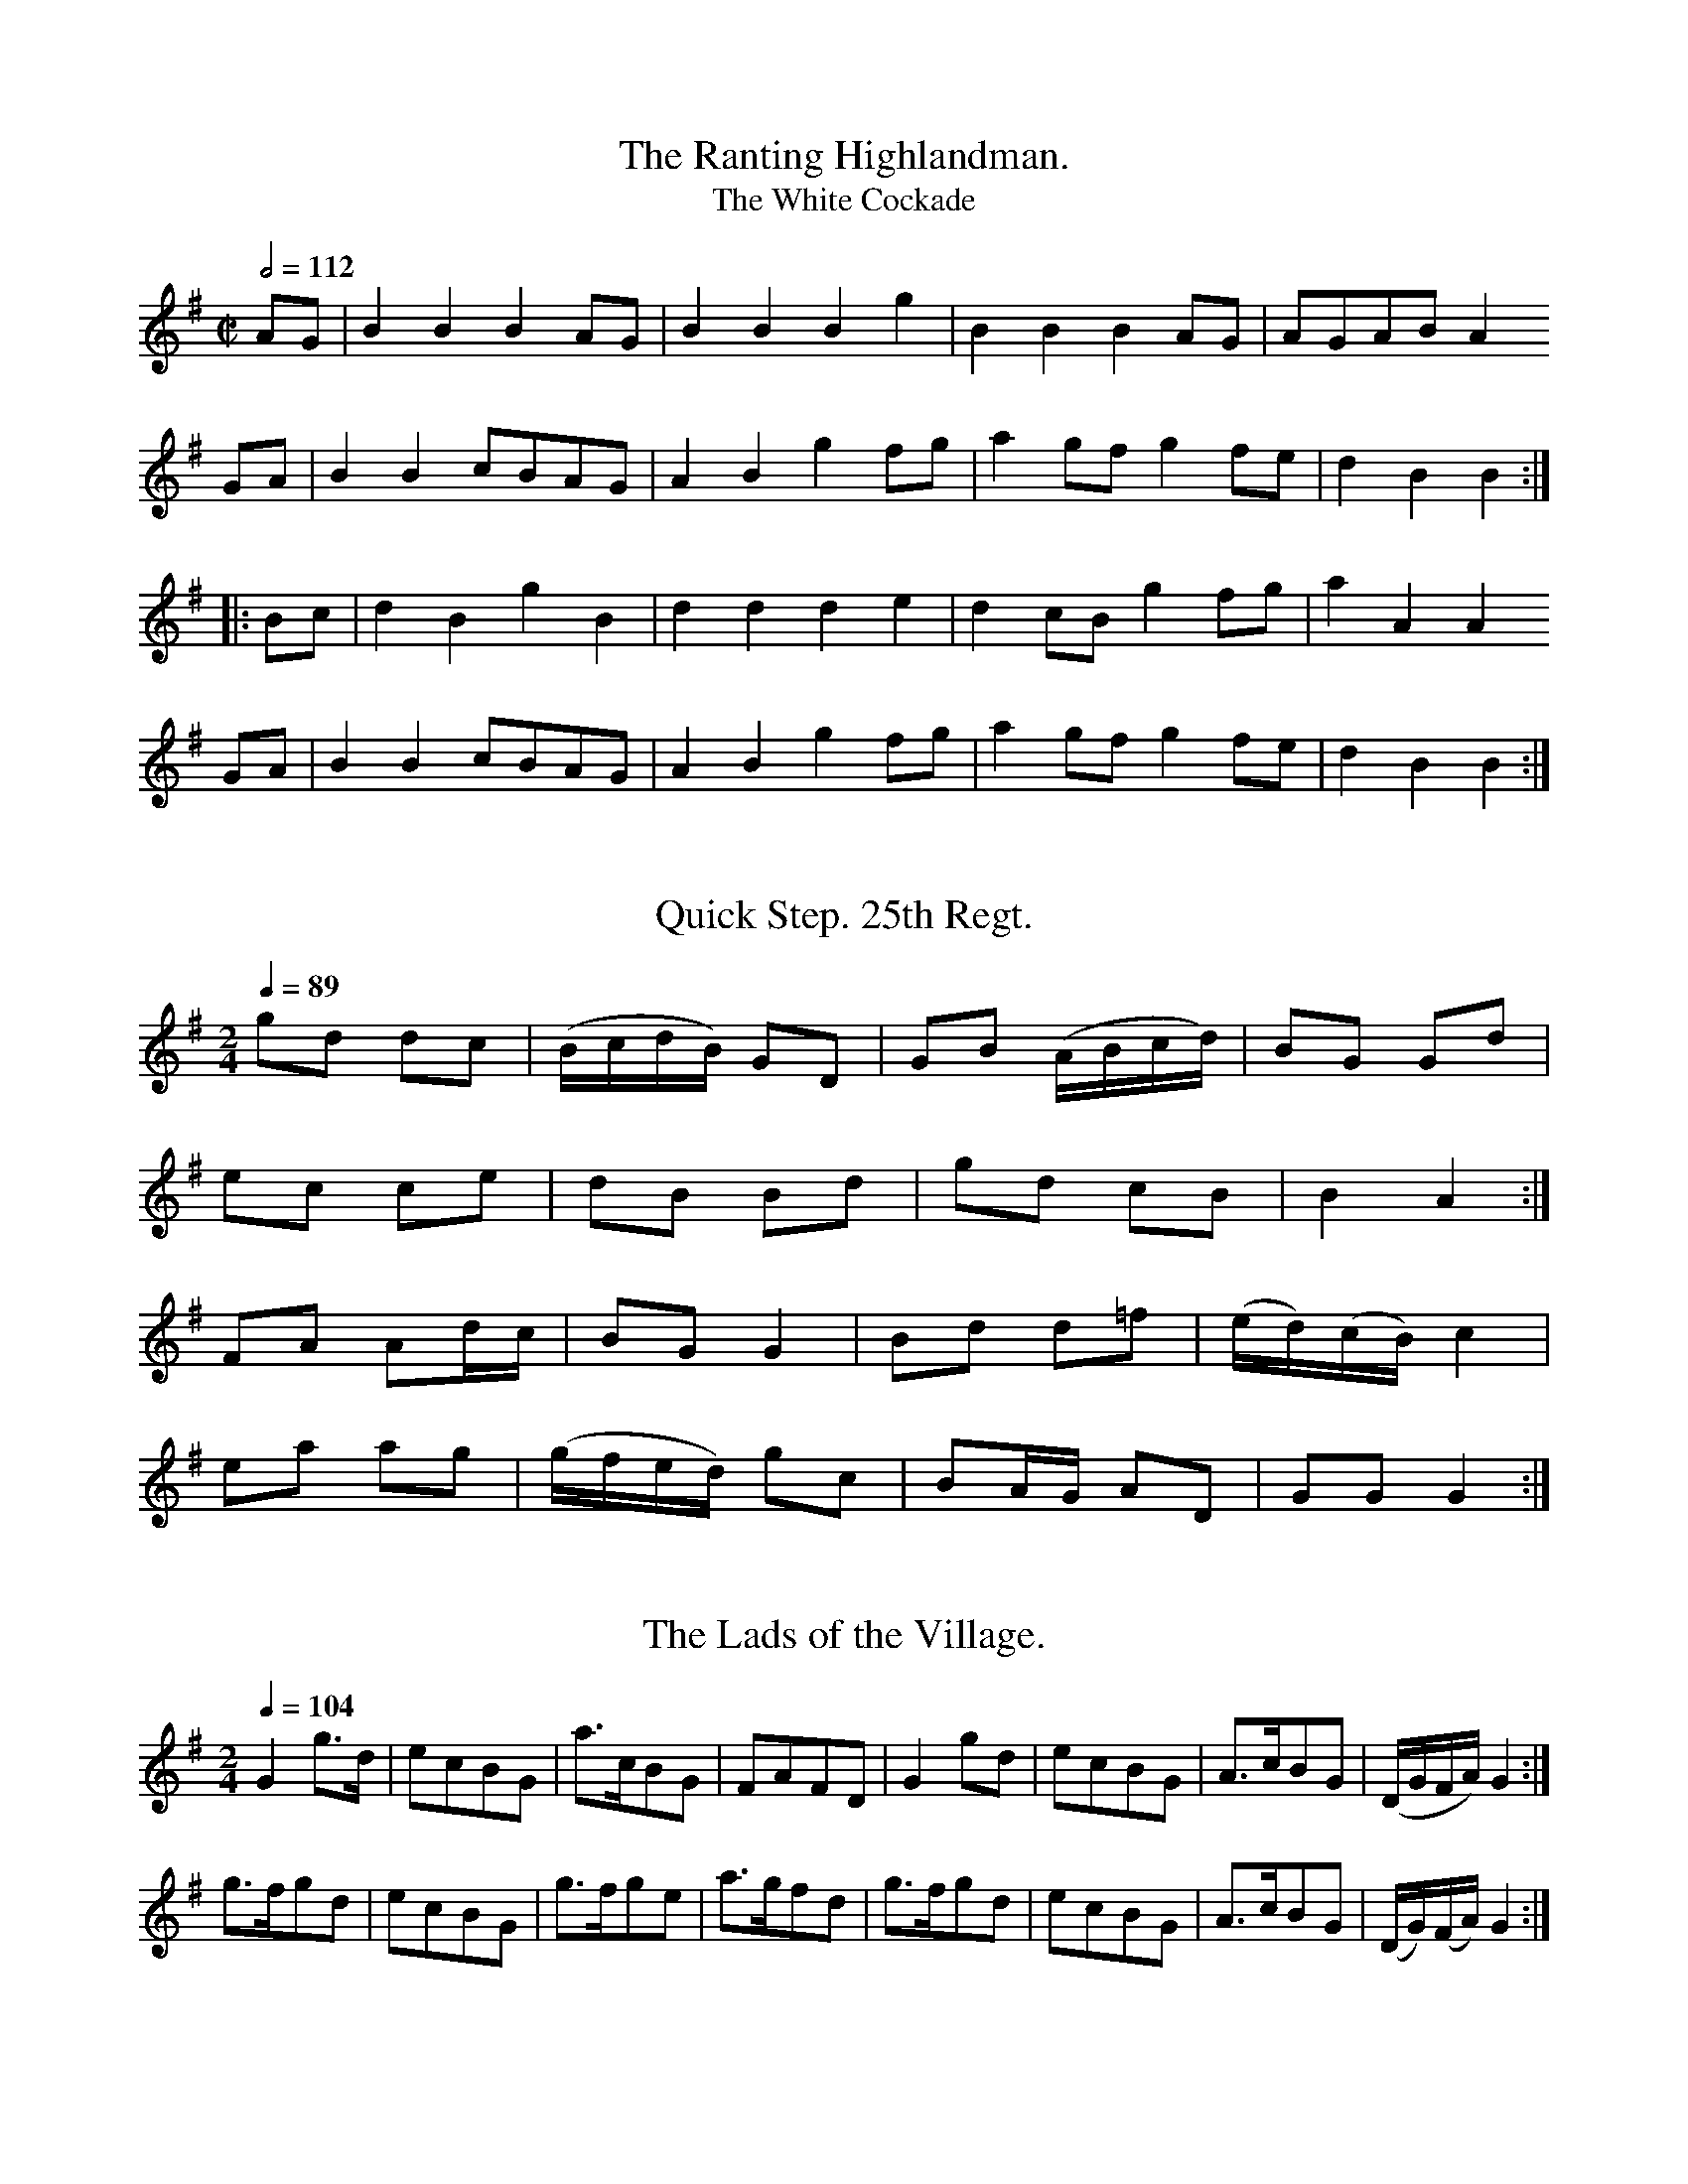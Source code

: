 % A Selection of Scotch, English, Irish and Foreign
% Airs adapted to the Fife, Violin, or German-Flute
% Glasgow
% Printed and Sold by James Aird
% Volume First
% 1778 (often cited as 1782)

X:0001
T:The Ranting Highlandman.
T:The White Cockade
M:C|
L:1/8
Q:1/2=112
I: :: ::
%% G A B c d e ^f g a
Z:Jack Campin * www.campin.me.uk * 2009
K:G
AG|B2B2 B2AG|B2B2 B2g2|B2B2 B2AG|AGAB A2
GA|B2B2 cBAG|A2B2 g2fg|a2gf g2fe|d2B2 B2::
Bc|d2B2 g2B2|d2d2 d2e2|d2cB g2fg|a2A2 A2
GA|B2B2 cBAG|A2B2 g2fg|a2gf g2fe|d2B2 B2:|

X:0002
T:Quick Step. 25th Regt.
N:bars of quavers are all beamed together in the original
M:2/4
L:1/16
Q:1/4=89
I: :: ::
%% D ^F G A B c d e f ^f g a
Z:Jack Campin * www.campin.me.uk * 2009
K:G
g2d2 d2c2|(BcdB) G2D2 |G2B2 (ABcd)| B2``G2  G2d2|
e2c2 c2e2| d2B2  B2d2 |g2d2  c2B2 | B4      A4 :|
F2A2 A2dc| B2G2  G4   |B2d2  d2=f2|(ed)(cB) c4  |
e2a2 a2g2|(gfed) g2c2 |B2AG  A2D2 | G2``G2  G4 :|

X:0003
T:The Lads of the Village.
M:2/4
L:1/8
Q:1/4=104
I: :: ::
%% D ^F G A B c d e ^f g a
Z:Jack Campin * www.campin.me.uk * 2009
K:G
G2g>d|ecBG|a>cBG|FA`FD|G2 gd|ecBG|A>cBG|(D/G/``F/A/) G2:|
g>fgd|ecBG|g>fge|a>gfd|g>fgd|ecBG|A>cBG|(D/G/)(F/A/) G2:|

X:0004
T:I'll Touzle your Kurchy.
M:6/8
L:1/8
Q:3/8=120
I: :: ::
%% D  E  ^F  G  A  B  c  d  e  ^f  g
Z:Jack Campin * www.campin.me.uk * 2009
K:E Minor
B   |E>GE GEG|B>AB e2f|g>fe dgB|A>GA BG
E   |E>GE GEG|B>AB e2f|g>fe dcB|AGF  E2:|
B   |E>GE B2B|GEG  B2B|E>GE A2G|FDF  A2
G/F/|E>GE B2B|GEG  e2f|gfe  dcB|AGF  E2:|

X:0005
T:The Lady's play thing, or Gen Howe's March.
M:6/8
L:1/8
Q:3/8=120
I: :: ::
%% D  G  A  B  c  d  e  g
N:last note printed as G3
Z:Jack Campin * www.campin.me.uk * 2009
K:G
d/c/|B2B Bcd|A2A A2d|G2G GAB|B3  A2
e   |dgd BdB|GBG Ddc|BcB AGA|G2G G2:|
d   |dBd dBd|e2e e2c|cAc cAc|d2d d2
c   |BGB BGB|c2c cBA|Bcd dcB|B3  A2
e   |dgd BdB|GBG Ddc|BcB AGA|G2G G2:|

X:0006
T:The Oyster Wives rant.
T:Muillean Dubh
T:The Black Mull
T:The Black Mill
M:C|
L:1/8
Q:1/2=104
I: :: ::
%% G  A  B  d  e ^f  g  a
Z:Jack Campin * www.campin.me.uk * 2009
K:A Dorian
d|e2ed eAAB|d>edB GABd |e2ed efge|dBgB A2A:|
d|edef gage|d>edB d>edB|edef gage|dBgB A2A:|

X:0007
T:Quick Step. 17 Regt.
M:6/8
L:1/8
Q:3/8=88
I: :| ::
%% D  E ^F  G  A  B  c  d  e ^f  g  a
Z:Jack Campin * www.campin.me.uk * 2009
K:G
D|G2B ABc|B2G FED|G2B ABc|d3 D2
D|G2B ABc|B2G FED|EFG AFD|G3 G2:|
D|G2g f2e|d2c B2A|G2g f2g|a3 d2
d|G2g f2e|dcB ABc|B2G AFD|G3 G2:|

X:0008
T:Quick Step. 21th. Regt.
M:2/4
L:1/8
Q:1/4=96
I: :: ::
%% D ^F  G  A  B ^c  d  e ^f  g  a
Z:Jack Campin * www.campin.me.uk * 2009
K:D
FA A(G/F/)|BA A(B/c/)|dA`BG |FD D2:|
df f(e/d/)|ce e(d/c/)|d>ef>g|aA A2 |
df f(e/d/)|ce e(d/c/)|dA`BG |FD D2:|

X:0009
T:The Moon and Seven Stars.
M:6/8
L:1/8
Q:3/8=120
I: :: ::
%% ^F  G  A  B ^c  d  e ^f  g
Z:Jack Campin * www.campin.me.uk * 2009
K:D
d2A AGF|GAB A3 |Bcd efg|fed cBA|
d2A AGF|GAB A3 |Bcd efg|Adc d3:|
e2A A2f|efg f3 |fgf e2d|cdB A3 |
BGB AFA|BGB AFA|Bcd efg|Adc d3:|

X:0010
T:The Grand Parade.
M:6/8
L:1/8
Q:3/8=112
I: :: ::
%% D  E ^F  G  A  B ^c  d  e ^f  g  a
Z:Jack Campin * www.campin.me.uk * 2009
K:D
d2f agf|e2f gfe|fed edc|dAG FED|
d2f agf|e2f gfe|fed edc|d3  D3:|
f2d cBA|AdG FED|DFD EGE|FAG FED|
GBG AcA|ced cBA|dfd edc|d3  D3:|

X:0011
T:The Corporal.
M:2/4
L:1/8
Q:1/4=132
I: :: ::
%% G  A  B ^c  d  e ^f  g  a
Z:Jack Campin * www.campin.me.uk * 2009
K:A Mixolydian
B|cAAc|edeg|BGBG|BGGB|cAAc|edea|gedB|A2A:|
g|aeeg|aeef|gddB|gddg|aeeg|aeed|cABc|A2A:|

X:0012
T:The Queen of Hearts.
M:2/4
L:1/8
Q:1/4=104
I: :: ::
%% D ^F  G  A  B  c ^c  d  e  f ^f  g
Z:Jack Campin * www.campin.me.uk * 2009
K:G
d>edc|BGGB|cBAG|FDDA |BGGB|cAAg|fde^c            |d2d2:|
FDFA |dAAc|BGBd|gdd=f|ecAc|dBGc|B/d/B/G/ A/c/A/F/|G2G2:|

X:0013
T:The Duke of Gloucesters Quick March.
M:2/4
L:1/8
Q:1/4=88
I: :: ::
%% D ^F  G  A  B ^c  d  e ^f  g  a
Z:Jack Campin * www.campin.me.uk * 2009
K:D
A/G/|FAd2|cdeg|(fdcd)                   |(e/d/c/B/) A2 |
     FAd2|cdeg| fd          (c/d/e/c/)  | d2        D :|
g   |fdfa|eceg| fdfa                    |(e/d/c/B/) A>g|
     fdfa|eceg|(f/a/)(f/d/) (e/g/)(e/c/)| d2        D :|

X:0014
T:The Irish Hautboy.
M:2/4
L:1/8
I: :: ::
%% D  E  G  A  B  c  d  e ^f  g
Z:Jack Campin * www.campin.me.uk * 2009
K:G
D>EGA|B2B2|c2BA|BGE2|DEGA|B2B2|AGAB|GGG2:|
gfed |efge|dcBA|BGE2|gfed|efge|dcBA|GGG2:|

X:0015
T:Bung Your Eye.
M:6/8
L:1/8
Q:3/8=120
I: :: ::
%% E  G ^G  A  B  c  d  e  g ^g  a
Z:Jack Campin * www.campin.me.uk * 2009
K:A Minor
E|ABA c2d|edc B2A |GAG B2c |dge dBG|
  ABA c2d|edc Bcd |e2A BA^G|A3  A2:|
G|cde g2a|gec gec |GAG B2c |dge dBG|
  cde g2a|gec de^g|a2A BA^G|A3  A2:|

X:0016
T:Quick Step Old Buffs.
M:2/4
L:1/8
Q:1/4=132
I: :: ||
%%  D  E ^F  G  A  B  c ^c  d  e ^f  g
Z:Jack Campin * www.campin.me.uk * 2009
K:D
g|fdec | dBAG        |FA dF| E2        E
g|fdec | dBAG        |Fd Ec| d2        D:|
G|FAA=c|(B/c/d/B/) G2|Eeed |(c/d/e/c/) A
g|fdec | dBAG        |Fd Ec| d2        D:|

X:0017
T:Quick Step 71st. Regt.
M:6/8
L:1/8
Q:3/8=84
I: :: ::
%%  ^F  G  A  B ^c  d  e ^f  g  a
Z:Jack Campin * www.campin.me.uk * 2009
K:D
dfd ecA|dfa gfe|dfd ecA|ded d3:|
AFA BGB|cBc ded|AFA BGB|cBc d3:|

X:0018
T:For a' that and a' that.
M:2/4
L:1/8
Q:1/4=144
I: :: ::
Z:Jack Campin * www.campin.me.uk * 2009
K:A Mixolydian
g|fgaf |geeg|fgaA    |B2Bg|fgaf |geeg|fedB|A2A:|
B|d>edA|Beef|d/d/d fd|B2Be|d>edA|Beeg|fedB|A2A:|

X:0019
T:The 22nd. Regts. Quick Step.
M:2/4
L:1/8
Q:1/4=88
I: :: ::
%% E  G  A  B  c  d  e ^f  g  a
Z:Jack Campin * www.campin.me.uk * 2009
K:G
E|AcB>A|BA`AE     |AcBA  |(d/c/``B/A/) G
d|AcBA |BA A(f/g/)|a>fg>e|(d/c/``B/A/) G:|
d|e>fed|eA`Ad     |e>fe>g|(d/c/)(B/A/) G
d|e>fed|eA A(f/g/)|afge  |(d/c/)(B/A/) G:|

X:0020
T:Jollity.
M:6/8
L:1/8
Q:3/8=120
I: :: ::
%%Bfly 0 300 6 3 247 255 128 0 260 600 10 1 319 12 \
 0 0 3 2 1 4 1 113 142 -332 31 24 0 669 3 512 5 0 0
Z:Jack Campin * www.campin.me.uk * 2009
K:D
ded A2G|F2A d3 |def e2d|c2B A3 |
ded A2G|F2A d3 |def e2d|a3  A3:|
fgf fgf|g2e e2f|g2f e2d|cdB A3 |
fgf fgf|gfg a2g|fed Adc|d3  D3:|

X:0021
T:The Campbell's are coming.
M:6/8
L:1/8
Q:3/8=112
I: :: ::
Z:Jack Campin * www.campin.me.uk * 2009
K:G
G|B2e dBG|A>BA A2G|B2e  dBG|d>BB TB2
A|B2e dBG|A>BA g2a|g>eg dBG|B>cB  B2:|
G|g2g gab|d>ed dBG|g2g  gab|g>ee  e2
d|def gfe|def g>ab|g>eg dBG|B>cB  B2:|

X:0022
T:Jackson's Morning Brush.
M:6/8
L:1/8
Q:3/8=120
I: :: :: ::
Z:Jack Campin * www.campin.me.uk * 2009
K:D
D|DFE EFD|DFA AFA|BAB d2e|fee e2
f|DFE EFD|DFA AFA|BAB d2e|fdd d2:|
g|fed fad|fda fdB|AFA d2e|fee e2
g|fed fad|fda fdB|AFA d2e|fdd d2:|
g|fdf ece|dBd AFA|DFA d2e|fee e2
g|fdf ece|dBd AFA|DFA d2e|fdd d2:|

X:0023
T:The Miners of Wicklow.
M:6/8
L:1/8
Q:3/8=124
V:1 midi program 1 74
I: :: ::
Z:Jack Campin * www.campin.me.uk * 2009
K:D
d|F2A A2=c|BGB AFA| BGE      EFG    |AFD DED|
  F2A A2=c|BGB AFA|(B/c/dB) (c/d/ec)|d3  d2:|
g|fdf fdf |ece ece| fdf      fdf    |g3  a2g|
  fdf fdf |ecA ABA|(B/c/dB) (c/d/ec)|d3  d2:|

X:0024
T:Carlen is your Daughter Ready.
N:distantly related to Simon Brodie?
M:2/4
L:1/8
Q:1/4=132
I: :: ::
Z:Jack Campin * www.campin.me.uk * 2009
K:A Mixolydian
A2ef|eAcA|B2  Gg       |BGdB |
A2ef|eAcA|BE  E/E/E    |GABG:|
Aaaa|caca|Bg``gg       |dgBG |
Acae|cea2|gg (a/g/f/e/)|dgBG:|

X:0025
T:Lango Lee.
N:which means "The Stiff Dick" in Irish
N:no repeat marked after first part
M:6/8
L:1/8
Q:3/8=120
I: :: ::
Z:Jack Campin * www.campin.me.uk * 2009
K:G
D|D>EF G>AB|c>ed cBA |B>GE D>EG|B>cA G2
D|D>EF G>AB|c>ed cBA |B>GE D>EG|B>cA G2||
c|B2c  d3  |e>ce d>BG|B>cd e>fg|G>BG G>E
D|c>ec B>dB|A>GA BGE |G>FE Ddc |B>cA G2|]

X:0026
T:Turkish March.
M:6/8
L:1/8
Q:3/8=86
I: (1) || (2) || ::
Z:Jack Campin * www.campin.me.uk * 2009
K:G
d/c/|B2B Bcd| G2G GFG|A2A ABc |   BAB G2
A   |B2B Bcd|^cdB A2g|fed AB^c|[1 dAF D2:|\
                               [2 d2d d2||
d   |e2d def|e2d e2d|c2B ABG|FEF D2
D   |G2G GAF|E2E EFG|A2A ABG|FEF Ddc|BAG DEF|G3 G2:|

X:0027
T:The Widows Rant.
M:6/8
L:1/8
Q:3/8=128
I: :: ::
Z:Jack Campin * www.campin.me.uk * 2009
K:A Mixolydian
c   |Ace ece|fdf ecA|Ace edc|BGB B2
c   |Ace ece|fdf ecA|cec BdB|cAA A2:|
f/g/|a2f gfe|agf ecA|a2f g2d|BGB Bf
g   |a2f gfe|agf ecA|cec BdB|cAA A2:|

X:0028
T:Rob: Down.
M:6/8
L:1/8
Q:3/8=120
I: :: ::
Z:Jack Campin * www.campin.me.uk * 2009
K:G
d|e2d B2G|dBB Bcd|efg B2G|cAA AB
d|e2d B2A|GAB gfg|agf gfe|dBB B2:|
e|dBB gBB|dBB B2e|dBB gfg|aAA AB
d|e2d B2A|GAB gfg|agf gfe|dBB B2:|

X:0029
T:The Bath Medley
M:6/8
L:1/8
Q:3/8=120
I: :: ::
Z:Jack Campin * www.campin.me.uk * 2009
K:G
D|G2g fed|efg dBG|ecA dBG|F2G AF
D|G2g fed|efg dBG|ecA dBG|DEF G2:|
g|f2g afd|e2f g3 |B2c dBG|F2G AF
D|G2g fed|efg dBG|ecA dBG|DEF G2:|

X:0030
T:Gentle Ann.
M:2/4
L:1/8
Q:1/4=104
I: :: ::
Z:Jack Campin * www.campin.me.uk * 2009
K:D
D>EDd   |AFAd|D>EDd      |AF   (G/F/)(E/D/)|
D>EDd   |AFAd|ed e/g/f/e/|dd    d2        :|
fd de/f/|gfed|cAeA       |cAeg             |
fd de/f/|gfed|cd e/g/f/e/|d/d/d d2        :|

X:0031
T:Wood Nunrich fair
M:6/8
L:1/8
Q:3/8=120
I: :: :: ||
Z:Jack Campin * www.campin.me.uk * 2009
K:G
c|BGB def|gfe dcB|cAA eAA|cAA A2
c|BGB def|gfe dcB|cAg fgf|gdB G2:|
c|BGG d2B|cAA e2c|BGB d2f|ecA A2
c|BGB d2B|cAA e2c|BGB def|gdB G2:|
d|gfe dcB|gfg dcB|gfe dcB|cAA A2
d|gfe dcB|gfg dcB|cAg fgf|gdB G2:|

X:0032
T:Highland Laddie.
M:2/4
L:1/8
Q:1/4=132
I: :: ::
Z:Jack Campin * www.campin.me.uk * 2009
K:G
e|dGBG|({Bc}d2)B2|eAAB|eAAe|dBgB|d2B2|(G/A/B/c/)   dA|BGG:|
g|edeg|     e2 dB|eAAB|eAAe|dgBg|d2B2|(G/A/)(B/c/) dA|BGG:|

X:0033
T:The Recruiting Officer.
M:6/8
L:1/8
Q:3/8=120
I: :: ::
Z:Jack Campin * www.campin.me.uk * 2009
K:D
A     |def ecA|d3  A2G/F/|GAB AFD|E2E E2
A     |def edc|BgB AGF   |GAB cAc|d3  d2:|
e     |fga ecA|g3  f3    |Bcd efd|c3  A2
(a/g/)|fed cac|BgB AGF   |GAB cAc|d3  D2:|

X:0034
T:Thro' the Lang Muir.
T:Wandering Willie
M:6/8
L:1/8
Q:3/8=90
I: :: ::
Z:Jack Campin * www.campin.me.uk * 2009
K:EMin
Bee Te2d |ege dBG|Bee Te2d |BAG E3:|
BGG  G>AG|BAG ABd|BAG  G>AG|ABG E3 |
BAG  GAG |BAG ABd|Bee  e2d |BAG E3:|

X:0035
T:We'll gang nae mair to yon Town.
M:2/4
L:1/8
Q:1/4=104
I: :: :: ::
Z:Jack Campin * www.campin.me.uk * 2009
K:G
B|Gggd |B2Gd|BdGd|BAAB| Gggd        |B2Gd|BdAc|BGG:|
d|BGdG |eGdG|BGdG|cAAd| BGdG        |eGdG|BdAc|BGG:|
d|g>agd|B2Gd|BGdG|cAA2|(b/a/g/f/) gd|B2Gd|BdAc|BGG:|

X:0036
T:White Jock.
N:from Daniel Wright in the 1730s
N:Aird actually prints "Iock"
M:6/8
L:1/8
Q:3/8=120
I: :: ::
Z:Jack Campin * www.campin.me.uk * 2009
K:D
d2d fed|dcB AGF|B2B Bcd|A2F DEF|G3 BAG|FGE D3:|
DFA AFA|def e2f|DFA AFA|def edc|
B2d A2d|G2G FGA|B2B Bcd|A2F DEF|G3 BAG|FGE D3:|

X:0037
T:Quick Step the Troopers.
M:6/8
L:1/8
Q:3/8=88
I: :: ::
N:last note printed as D2
Z:Jack Campin * www.campin.me.uk * 2009
K:D
ded dcB|ABc d3 |e2g f2a|ecA A3 |
ded dcB|ABc d2F|G2A B2d|AFD D3:|
F2G AFD|d2f ecA|g2f e2d|ecA A2G|
FGA Bcd|egf edc|dcB A2G|FDD D3:|

X:0038
T:Quick March 8th. Regt.
M:6/8
L:1/8
Q:3/8=84
I: :: ::
Z:Jack Campin * www.campin.me.uk * 2009
K:G % Aird has two sharps, this must be a typo
gfe dBc|ded def|gfe def|gdB A2G|
gfe dBc|ded def|gfe dgd|BGG G3:|
BGG cAA|BGG AFD|BGG cAA|BGB d2g|
BGG cAA|BGB def|gfe dgd|BGG G3:|

X:0039
T:Had the Lass till I win at her
M:2/4
L:1/8
Q:1/4=128
I: :: ::
Z:Jack Campin * www.campin.me.uk * 2009
K:A Mixolydian
Aeeg      |fdec|Aeef      |gG (B/c/d/B/) |
Aeeg      |fdef|gddg      |BG (B/c/d/B/):|
Ag (f/g/)a|fdec|Ag (f/g/a)|BgdB          |
Ag (f/g/)a|fdef|gddg      |BG (B/c/d/B/):|

X:0040
T:Warkworth Castle.
M:6/8
L:1/8
Q:3/8=120
I: :: ::
Z:Jack Campin * www.campin.me.uk * 2009
K:D
f|D>ED F2G|A2d AGF|G>Bd F2d|EFD CB,A,|
  D>ED F2G|A2d AGF|G2g  f2e|d3  d2  :|
A|d>ed f2g|fag fed|B2B  Bcd|efd cBA  |
  ded  f2g|a2g fed|B2g  fge|d3  d2  :|

X:0041
T:My Wifes a Wanton wee thing.
N:presumably bar 11 gives alternates, not a chord
M:6/8
L:1/8
3/8=120
I: :: ::
Z:Jack Campin * www.campin.me.uk * 2009
K:D
f/e/|d2A (B/c/d)A|d3 A2B|=cdc cGE   |=c3 E2
f/e/|d2A  B/c/dA |d3 A2G| FGF EDE   | D3 D2:|
A/B/|AdA  FDF    |A3 F3 | GAG E[GC]E| G3 B3
    |AdA  FDF    |A3 a2g| fdf ece   | d3 d2:|

X:0042
T:The Hay makers.
M:6/8
L:1/8
Q:3/8=120
I: :: ::
Z:Jack Campin * www.campin.me.uk * 2009
K:G
D|G2B (A/B/c)A| B2G     AF
D|G2B (A/B/c)A|(B/c/d)B G2:|
G|B2d  g2d    |(e/f/g)e dB
G|B2d  g2d    |(e/f/g)e d2:|
B|c2e  dBG    |(A/B/c)A B2
G|c2e  dBG    |(A/B/cA) G2:|

X:0043
T:The high way to Dublin.
M:6/8
L:1/8
Q:3/8=120
I: :: ::
Z:Jack Campin * www.campin.me.uk * 2009
K:A Mixolydian
g|fed cAc|ecA A2g|fed cAc|dBG G2
g|fed cAc|def gfe|agf gfe|dBG G2:|
B|A2a acA|acA A2B|A2a acA|dBG G2
B|A2a acA|acA acA|agf gfe|dBG G2:|

X:0044
T:The Lee Rigg.
N:unrelated to either of the two better-known tunes of this name
N:perhaps bar 4 ought to be |AEEA|
M:2/4
L:1/8
Q:1/4=112
I: :: ::
Z:Jack Campin * www.campin.me.uk * 2009
K:G
A|GEDE         |G2GA|(G/A/B) AG       |AFF
A|GEDE         |G2Gg|Te2     dB       |dGG:|
g|e2  dB       |dGGB| AA    (c/B/A/G/)|AEE
A|GEDE         |G2Gg| e2     dB       |dGGg|
  ee (g/f/e/d/)|eBgB| AA    (c/B/A/G/)|AEE
A|GEDE         |GABd| egdB            |dGG|]

X:0045
T:Dance in Queen Mab.
M:6/8
L:1/8
Q:3/8=120
I: || :: :: ::
Z:Jack Campin * www.campin.me.uk * 2009
K:G
A| B2c     ded| c2B     ABc| dBG      E2A    |FDF G2||
A| B2G     c2A| B2G     A2g| dBG      E2A    |FDF G2:|
d| g2d     gdB| g2B     a2c| Bcd      E2A    |FDF G2:|
A|(B/c/dB) c2e|(A/B/cA) B2d|(G/A/cA) (A/B/cA)|FDF G2:|

X:0046
T:The Millers Rant.
M:6/8
L:1/8
Q:3/8=120
I: :: ::
Z:Jack Campin * www.campin.me.uk * 2009
K:A Dorian
a|cAA eAA|cBA  GAB|cAA eAA|dcB A2
a|cAA eAA|cBA  GAB|A2a e2c|dcB A2:|
B|G2g gdg|d^cd GAB|A2a aea|g2f e2
f|gag f2e|d^cd GAB|A2a e2c|dBG A2:|

X:0047
T:The Royal Glasgow Volunteer's Jig.
M:6/8
L:1/8
Q:3/8=120
I: :: ::
Z:Jack Campin * www.campin.me.uk * 2009
K:G
g2d ded|dcB ABc|dBG GAB |AFD D3 |
g2d ded|dcB ABc|dgf ed^c|d3  d3:|
a2d ded|b2d d2d|ded dcB |AFD D3 |
a2d ded|g2d b2c|B2G AFD |G3  G3:|

X:0048
T:Major's Maggot.
T:Major's Maggat.
N:second title is as in the index
M:6/8
L:1/8
Q:3/8=120
I: :: ::
Z:Jack Campin * www.campin.me.uk * 2009
K:A Mixolydian
a3  efg|f3  efg|a2a agf|ecA cec |
a3  efg|f3  def|g2g gfe|dBG BdB:|
cde A2e|c2a e2d|cde A2g|dBG BdB |
cde A2e|c2a e2f|g2g gfe|dBG BdB:|

X:0049
T:Willie was a Wanton Wag.
M:2/4
L:1/8
Q:1/4=104
I: :: ::
Z:Jack Campin * www.campin.me.uk * 2009
K:D
A|FA (AB/c/)| d>e        (d/c/)(B/A/)| FAAf     |e>d B>A|
  FAA (B/c/)|(d/c/)(d/e/) dA/G/      | FAAf     |e>dd  :|
g|faef      | d>e         g/f/e/d/   |(f/g/a) ef|e>d B>g|
  f>aef     | d>efg                  | aAAf     |e>dd  :|

X:0050
T:St. Patricks Day in the morning.
M:6/8
L:1/8
Q:3/8=120
I: :: ::
Z:Jack Campin * www.campin.me.uk * 2009
K:G
D|GAG GAB|ded dBG|BAB AFD|EFE E2
D|GAG GAB|ded dBG|BAB AFD|E3  G2:|
e|def g2e|fed edB|def g2e|afd e2f|def g2e|f2d efg|
  dBG GAB|ded dBG|BAB AFD|EFE E2
D|GAG GAB|ded dBG|BAB AFD|E3  G2:|

X:0051
T:The Cow behind the Haycock.
M:6/8
L:1/8
Q:3/8=120
I: :: ::
Z:Jack Campin * www.campin.me.uk * 2009
K:D
A2a g2f|e2d cde|f2d faf|e3 c3 |
A2a g2f|e2d cde|fdf ece|d3 D3:|
F2A D2d|F2A D2g|f2d faf|e3 E3 |
F2A D2d|F2A D2g|fdf ece|d3 D3:|

X:0052
T:The Black Dance.
M:2/4
L:1/16
Q:1/4=104
I: :: ::
Z:Jack Campin * www.campin.me.uk * 2009
K:G
   dB  |G2G2 ABcA|dedc  B2dB |G2G2 ABcA|(dcBA) G2:|
(3(def)|g2g2 g2fe|d2d2 (dcBA)|G2AB c2BA| G2G2  G2:|

X:0053
T:The Lads of Dunse.
M:6/8
L:1/8
Q:3/8=120
I: :: ::
Z:Jack Campin * www.campin.me.uk * 2009
K:D
B|AFD DFD|DFD B2A|Bcd AFA|BEE Ed
B|AFD DFD|DFD B2A|Bcd AFA|FDD D2:|
g|fef d2e|fga B2A|Bcd AFA|BEE E2
g|fef d2e|fga B2A|Bcd AFA|FDD D2:|

X:0054
T:Cottillon
M:2/4
L:1/16
Q:1/4=112
I: :: ::
Z:Jack Campin * www.campin.me.uk * 2009
K:G
 g2`d2`B2`G2|(AG)(AB) G2`D2|(AG)(AB) c2`B2|(AB`cA)  B2G2|
 g2`d2`B2`G2| AG``AB  G2`D2|(AG``AB) c2`B2|(AG`AB)  G4 :|
.B2.c2.B2.A2|.B2`.c2`.B2.A2|.B2`.c2`.B2.A2|(GA)(Bc) d4  |
 g2`d2`B2`G2|(AG``AB) G2`D2|(AG``AB) c2`B2|(AB`cA)  B2G2|
 g2`d2`B2`G2|(AG``AB) G2`D2|(AG``AB) c2`B2|(AG`AB)  G4 :|

X:0055
T:The Carle he came o'er the Craft.
M:2/4
L:1/8
Q:1/4=120
I: :: ::
% G A B ^c d e ^f g a
Z:Jack Campin * www.campin.me.uk * 2009
K:A Mixolydian
A>BAe   |cAce|gddc|Bc/d/ BG |
A>BAe   |cAce|aeed|cd/e/ cA:|
aAAB    |cdef|gGGA|B/c/d BG |
AA/A/ a2|gea2|aeed|c/d/e cA:|

X:0056
T:Quick Step Genl. Burgoynes.
M:6/8
L:1/8
Q:3/8=84
I: :: :: :: ::
% D ^F G A B ^c d e ^f g a b
Z:Jack Campin * www.campin.me.uk * 2009
K:D
g   |f2g aba|agf efg|fed c2d|e3  A2
g   |f2g aba|agf efg|fed Adc|d3  D2:|
G   |FAd FAd|B2B B2c|Ace Ace|d3  d2
G   |FAd FAd|B3  B2c|Bgf edc|d3  D2:|
f/g/|a2g fed|e2d cBA|Bcd efg|fed cB
A   |a2g fed|efd cBA|Bgf edc|d3  D2:|
A   |A3  AFA|BGB AFA|Bcd efg|fed cB
A   |A3  AFA|BGB AFA|Bgf edc|d3  D2:|

X:0057
T:East Nook of Fife.
M:2/4
L:1/16
Q:1/4=104
I: :: ::
% D E G A B c ^c d e ^f g a
Z:Jack Campin * www.campin.me.uk * 2009
K:G
D2|G2G2 G2Bc|dBGB dBGB| A2A2  A2gf|Te3`d ef
g2|dcBA GABc|dBGB d3`B| ABcd  BcAB| G2E2 E2:|
dc|B2G2 G2dc|B2G2 G2ed|^c2A2  A2fg| a2A2 A2
Bc|d2G2 B2G2|g2G2 d2cB|(ABcd) BcAB| G2E2 E2:|

X:0058
T:Irish Billy.
M:6/8
L:1/8
Q:3/8=120
I: :: ::
% G A B c d e f g a
Z:Jack Campin * www.campin.me.uk * 2009
K:A Minor
A2B c2d|edc B3|A2B c2d|efd ecA |
A2B c2d|edc B3|G2A B2c|dge dBG:|
a2e g2d|edc B3|A2B c2d|efd ecA |
afa geg|fdf g3|G2A B2c|dge dBG:|

X:0059
T:Johnie's Grey Breeks.
M:2/4
L:1/16
Q:1/4=84
I: :: (1) :| (2) ::
% G, A, B, D E ^F G A B c d e g
Z:Jack Campin * www.campin.me.uk * 2009
K:E Minor
   GA|B2B2 (cB)(AG)| {F} E4   G3 D|B,2A,G, G,3 A,|B,2D2D2
   GA|B2B2  dB``AG | {F} E4   G3 D|B,2A,G, G,3 A,|G2 E2E2:|
   G2|D3 E  G3   A |({GA}B4)  A2G2|A2 B2   d2(ed)|B2 A2A2
[1 Bd|e2e2  ge``dB |     d2d2 edBA|G3  e   dB`AB |G2 E2E2:|
[2 Bd|e2ge  d2  ed |     B2dB AcBA|G3  e   dB`AB |G2 E2E2|]

X:0060
T:Johnie's Grey Breeks. for the Ger: Flute.
M:2/4
L:1/16
Q:1/4=84
I: :: (1) :| (2) |:
% D E ^F A B ^c d e ^f g a b d'
Z:Jack Campin * www.campin.me.uk * 2009
K:B Minor
    de |f2f2 (gf)(ed)| {c} B4    d3   A |F2ED D3  E |F2A2 A2
   (de)|f2f2 (af)(ed)| {c} B4    d3   A |F2ED D2 E2 |d2B2 B2:|
    d2 |A3 B  d3   e |({de}f4)  Te2  d2 |e2f2 a2(ba)|f2e2 e2
[1 (fa)|b2b2  d'b`af |     a2a2 (ba)(fe)|d3 b af`ef |d2B2 B2:|
[2 (fa)|b2d'b a2  ba |     f2af  eg``fe |d3 b af`ef |d2B2 B2|]

X:0061
T:Hopeton House.
T:Sweet Molly
N:first published by Bremner in the 1750s
N:has many 19th century Irish titles
M:2/4
L:1/8
Q:1/2=100
I: :: ::
% D E ^F A B d e ^f g
Z:Jack Campin * www.campin.me.uk * 2009
K:E Minor
d|E/E/E BE |dEBe|dBAF|DEFA|E/E/E   BE  |dEBe|dBAF| {FA}B2 E:|
d|Ee````e>f|gefd|BdAF|DEFD|E(e`````e>f)|gefd|BdFA|({FA}B2)E:|

X:0062
T:Albina.
T:Albinia.
N:second title is as in the index
M:6/8
L:1/8
Q:3/8=120
I: :: :: :: ::
% A B ^c d e ^f g a
Z:Jack Campin * www.campin.me.uk * 2009
K:D
d2e fgf|edc d2A|d2e fgf|edc d3:|
dcd B3 |e2d cBA|dcd B3 |edc d3:|
a2f a2f|efg fed|a2f a2f|edc d3:|
B2d A2d|efg fed|B2d A2d|edc d3:|

X:0063
T:My Mother's ay Glowring o'er me.
T:A Health to Betty
T:Katy's Answer
N:17th century; in the same tune family as Stingo, Cold and Raw,
N:or Lulle Me Beyond Thee; always G minor in the older versions
M:6/8
L:1/8
Q:3/8=90
I: :: ::
% B, D E ^F G A B c d e ^f g
Z:Jack Campin * www.campin.me.uk * 2009
K:E Minor
B,|E>FE D2B,|G>AG FGA|B>cB A2G |d3 B2
e |dBG  GdB |AFD  DBA|G>FE FDB,|G3 F2:|
B |e>fe d2B |e>fg f2e|dBg  A2G |d3 efg|
   dBG  GdB |AFD  DBA|G>FE FDB,|G3 F2:|

X:0064
T:The Marquis of Granby's delight.
M:2/4
L:1/8
Q:1/4=84
I: :: ::
% D G A B c d e ^f g a
Z:Jack Campin * www.campin.me.uk * 2009
K:G
G/A/|BGBG |ADD`A/B/ |cAcA|(B/c/d/B/) Gd    |e>def| gf/e/       dc|B2 TA2|G3:|
d   |g>agf|e3 d     |eaag| f3        (e/f/)|gfed |(e/d/)(c/B/) Ag|f2 Te2|d3
d   |g>agf|e3 d     |edgB| A3         G    |
     BGBG |ADD(A/B/)|cAcA| B/c/d/B/  Gd    |edef | gf/e/       dc|B2 TA2|G3:|

X:0065
T:The Female Hero.
M:6/8
L:1/8
Q:3/8=108
I: :: ::
% D E ^F G A B c d e ^f g
Z:Jack Campin * www.campin.me.uk * 2009
K:G
(B/c/dc) BGB|cAc BGB|(B/c/dB) BGB|ABG FED |
(B/c/dc) BGB|cAc BgB| gfe     dcB|A2d AFD:|
 BAG     GDG|BGB gdc| BAG     GDG|cAF ABc |
 BAG     GDG|BGB g2d| efg     dcB|cAF ABc:|

X:0066
T:Lango Lee. New way.
N:adapted from Leslie's March?
M:6/8
L:1/8
Q:3/8=120
I: :: ::
% A B ^c d e ^f g a b c' ^c' d'
Z:Jack Campin * www.campin.me.uk * 2009
K:D
d3  f3   |ede fdB|ABc d2{ga}b|agf   e2d |
d3  f3   |ede fdB|ABc d2{ga}b|agf   e2d:|
fga ab=c'|bag fed|fga aba    |bd'c' d'3 |
dfa d'c'b|agf e2d|dAd dAd    |dgf   e2d |
d3  f3   |ede fdB|ABc d2{ga}b|agf   e2d:|

X:0067
T:The faithfull Shepherd.
M:2/4
L:1/16
Q:1/4=84
I: :: :: :: ::
% ^F G A B c ^c d e ^f g
Z:Jack Campin * www.campin.me.uk * 2009
K:G
G2BG A2A2|G2BG  A4|BdBG AcAF|G2B2 d2g2:|
B2dB c2c2|B2dB  c4|BdBG AcAF|G2B2 d2g2:|
g2ge f2fd|e2e^c d4|BdBG AcAF|G2B2d2g2 :|
B2B2c2c2 |B2B2  c4|BdBG AcAF|G2B2d2g2 :|

X:0068
T:The Ducks dang o'er my Dadie.
T:The Deuks dang oer my Daddie
T:The bairns gat out wi an unco shout
M:6/8
L:1/8
Q:3/8=112
I: :: ::
% D E ^F A B ^c d e ^f g
Z:Jack Campin * www.campin.me.uk * 2009
K:D
(f/e/)|d2A FED|EFE cBc |d2A F2E|FDD D2:|
 A    |dcd Bcd|efd cBA |dcd efg|fdd d2
 f    |gfg Bcd|efd c>Bc|d2A F2E|FDD D2:|

X:0069
T:The Cream Pot.
M:6/8
L:1/8
Q:3/8=120
I: :: :|
% C D E ^F G A B c ^c d e ^f g a
Z:Jack Campin * www.campin.me.uk * 2009
K:G
G2B B2c|dBd efg |G2B    B2c |dBG AFD |
E2C C2G|F2D D2c |B/c/dB cAF |G3  G3 :|
d2f f2g|f2d ecA |d2B    A2g |f2d e^cA|
a2f g2e|f2d e^cA|Bcd    ed^c|d3  D2B |
c2c cac|B2B BgB |A2A    ABc |dBG AFD |
E2C C2G|F2D D2c |B/c/dB cAF |G3  G3 :|

X:0070
T:Sr. Alexr. Mc.Donald's Reel.
M:2/4
L:1/8
Q:1/4=120
I: :: ::
% D E ^F G A B d e ^f g a
Z:Jack Campin * www.campin.me.uk * 2009
K:D
 FA-Af/g/|afed |gfed     |B>dBA|FAAf/g/|afed |(e/f/g) (f/g/a)|e2 d2:|
(FAA)B   |A>BAF|G/G/G G>A|G>ABG|FAAB   |A>BAF| GAFd          |E2 D2:|

X:0071
T:Bonny Breast Notes.
M:2/4
L:1/8
I: :: ::
% D E ^F G A B ^c d e ^f g a
Z:Jack Campin * www.campin.me.uk * 2009
K:D
GBBG|FAAF   |Eeed|c2BA   |GBBG|FAAc|d/c/B/c/ dF|E2 D2:|
fdfd|faag/f/|ecec|eggf/e/|fdfd|faac|d/c/B/c/ dF|E2 D2:|

X:0072
T:Quick Step.  La Prominade.
M:6/8
L:1/8
Q:3/8=84
I: :: :|
% G A B ^c d e ^f g a b
Z:Jack Campin * www.campin.me.uk * 2009
K:D
d2a f2e|f2g f2e|d2a f2d|e2A d3:|
e2f e2d|e2f e2d|d2e f2e|f2g a3 |
d2a f2e|f2g f2e|d2a f2d|e2A d3:|
ded d2e|fgf f2e|d2A dgf|edc d3:|
aba a3 |ABA A3 |gag g3 |GAG G3 |
d2A d2e|fgf f2e|d2A dgf|edc d3:|

X:0073
T:Quick Step. Turkish.
M:6/8
L:1/8
Q:3/8=84
I: :: :: :: ::
% D E ^F G A B c ^c d e ^f g a b
Z:Jack Campin * www.campin.me.uk * 2009
K:G
BGG BGG| GBd gfg|BGG BGG|DEF  G3:|
Bdd Add|^ceg fed|agb gfa|AB^c d3:|
Bcd efg| ABc def|GAB cde|DEF  G3:|
dBG ecA| fdf g3 |ecA dBG|DEF  G3:|

X:0074
T:Duncan's Dance.
N:no repeat marks
M:6/8
L:1/8
Q:3/8=120
I: || ||
% D E ^F G A B c d e ^f g a
Z:Jack Campin * www.campin.me.uk * 2009
K:G
Bcd g3 |Bcd g3 |Bcd efg|aAA A2z|
Bcd g3 |Bcd g3 |dcB ABc|BGG G3||
BAB GEE|GEE E3 |BAB GEE|FDD D3 |
BAB GEE|FAG FED|g3  dAc|BGG G3|]

X:0075
T:Little House under the Hill.
M:2/4
L:1/16
Q:1/4=120
I: :: ::
% D G A B c d e ^f g
Z:Jack Campin * www.campin.me.uk * 2009
K:G
c2| B2d2  d2(ef)|(gf)(ed) g2d2| g2d2  g2d2 |c2A2 A2
c2| B2d2  d2(ef)|(gfed)   g2B2| c2e2 (dedc)|B2G2 G2:|
c2|(BcdB) G2B2  | c2e2    A2c2|(BcdB) G2B2 |A2D2 D2
c2|(BcdB) G2B2  | c2e2    A2f2| g2d2  e2c2 |B2G2 G2:|

X:0076
T:Miss Ramsay's Reel.
M:2/4
L:1/16
Q:1/4=112
I: :: ::
% E G A B c d e ^f g a b
Z:Jack Campin * www.campin.me.uk * 2009
K:G
g2|(bagf) g2d2|B2G2 G2B2|c2A2 B2G2| A2G2 E2
g2|(bagf) g2d2|B2G2 G2B2|c2A2 d2B2| GGG2 G2:|
e2| d2g2- g2e2|d2b2-b2a2|g2e2 d2B2|TA3G  E2
e2| d2g2  g2e2|d2b2 b2a2|g2e2 d2B2| GGG2 G2:|

X:0077
T:Roast Beef.
M:6/8
L:1/8
Q:3/8=90
I: :: ::
% D E ^F G ^G A B ^c d e ^f g
Z:Jack Campin * www.campin.me.uk * 2009
K:D
A|d>ed c>de  |fed  e2
d|d>ed c>dc  |BE^G A2:|
A|BGB  d2c/B/|A>FD B3 |
  e>fg c>BA  |d3   A2
F|G>AB A>dc  |d3   d2:|

X:0078
T:A Spanish Jigg.
M:6/8
L:1/8
Q:3/8=120
I: :: ::
% D E ^F G A B c d e ^f g a
Z:Jack Campin * www.campin.me.uk * 2009
K:G
d/c/|BGG BGG|ABc dec|BGG cGG|ABc d2:|
z   |ddd gee|eee afd|gec dBG|DEF G2:|

X:0079
T:Allemande.
M:2/4
L:1/16
Q:1/4=104
I: :: :: :: DC
P:ABA % Aird prints a da capo
Z:Jack Campin * www.campin.me.uk * 2009
K:D
P:A
A2|d2de d2A2|f2fg f2d2|e2ef e2c2|dcde d2
A2|d2de d2A2|f2fg f2d2|e2ef e2c2|d4   d2:|
P:B
f2|a2b2 a2g2|fefg f2fg|a3b  a2g2|f4   f2:|
f2|g2ga g2e2|f2fg f2d2|g2ga g2e2|a4   a2:|

X:0080
T:The Fyket.
M:2/4
L:1/8
Q:1/4=104
I: :: ::
Z:Jack Campin * www.campin.me.uk * 2009
K:A Mixolydian
g| fAeA     |  fAAg| fAeA     |BGG
g| fAeA     | ^ceag| fdec     |BGG:|
g|(f/g/a) ef|T^cAAg|(f/g/a) eg|BGG
g|(f/g/a) eg|  faeg| fdec     |BGG:|

X:0081
T:I's rather have a piece than a Kiss of my Jo.
M:6/8
L:1/8
Q:3/8=120
I: :: :: ::
Z:Jack Campin * www.campin.me.uk * 2009
K:A Mixolydian
f   |gfe edB|gfg GAB|gfe edB|dBA A2
f   |gfe edB|gfg a2b|gfe efg|dBA A2:|
B/c/|d2B d2B|gfg GAB|d2B d2g|ecA AB
c   |d2B d2B|gfg a2b|gfe efg|dBA A2:|
e/f/|gdB gdB|gfg GAB|gdB gdB|ecA A2
e/f/|gdB gdB|gfg a2b|gfe efg|dBA A2:|
B/c/|dBG dBG|gfg GAB|dBG Bdg|ecA A2
B/c/|dBG dBG|gfg a2b|gfe efg|dBA A2:|

X:0082
T:Charles Street Bank.
M:2/4
L:1/8
Q:1/4=104
I: :: ::
Z:Jack Campin * www.campin.me.uk * 2009
K:G
gfgf|gdBd|efgf|e2d2|gdBg|ecAc|BdDF|G2G2:|
DAFA|DBGB|DABc|c2B2|gdBd|ecAc|BdFA|G2G2:|

X:0083
T:Miss Katie Hall's Reel.
M:6/8
L:1/8
Q:3/8=104
I: :: ::
Z:Jack Campin * www.campin.me.uk * 2009
K:D Mixolydian % hexatonic
d2B AFA|AFA Afe|d2B AFD|EFE efe |
d2B AFA|AFA AGF|GAB AGF|EFE efe:|
def fgf|def f2e|def fgf|efe g2e |
def fgf|fgf fgf|gab agf|efe f2e:|

X:0084
T:Rural Felicity
T:Haste to the Wedding
T:Trip to the Dargle
T:Carrick Fergus
T:The Small Pin Cushion
N:first in the Caledonian Pocket Companion under the last
N:title and the best guess is that Oswald wrote it himself
M:6/8
L:1/8
3/8=120
I: :: ::
Z:Jack Campin * www.campin.me.uk * 2009
K:D
A|AFG Aaf|{f}ede fdB|AFA (B/c/d)F|EEE E2
A|AFG Aaf|   ede fdB|AFA  faf    |ddd d2:|
a|afa afa|   bgb bgb|afa  agf    |eee ef
g|a3  f3 |   ede fdB|AFA  faf    |ddd d2:|

X:0085
T:Tulloch Gorm.
N:one NLS copy has pencilled-in fiddle fingerings from a
N:desperate previous owner; forget it, this is a flute tune
M:2/4
L:1/8
Q:1/4=124
I: :: ::
Z:Jack Campin * www.campin.me.uk * 2009
K:EMin
(d/e/f/g/) ad|gc  e2|fdad |fgad'   |fdad  |gc e2|dd'ag|Tf2 ef:|
 dd'ab       |c'c e2|dd'ab|c'd'e'd'|c'bac'|ec e2|dd'ag|Tf2 ef:|

X:0086
T:Quick Step 37th Regt.
M:6/8
L:1/8
Q:3/8=84
I: :: :: :: ::
N:final d's in first three parts are left undotted in the book
Z:Jack Campin * www.campin.me.uk * 2009
K:D
 dfa   g2e | f2d   ceA |dfa geg|fac d3:|
 BdB   Ace | dfd   cea |BdB Afa|gec d3:|
 a2g   dfa | g2e   cAc |BdB Afa|gec d3:|
.B.Bd .A.Ad|.e.eg .f.fa|BdB Afa|gec d3:|

X:0087
T:McDonalds Quick Step.
N:Flora MacDonald's Reel in later sources
M:2/4
L:1/8
Q:1/2=88
I: :: ::
Z:Jack Campin * www.campin.me.uk * 2009
K:D
F|E/E/E EF|BEEF|E/E/E EF|dFDF|E/E/E EF|EFGA|B/c/d AG|FDD:|
F|Eeed    |eEEF|Eeec    |dDDF|Eeed    |BcdB|e/f/g fe|dDD:|

X:0088
T:The Female Rake.
M:6/8
L:1/8
Q:3/8=120
I: || ::
Z:Jack Campin * www.campin.me.uk * 2009
K:D
ded dAF|GEA ADE|FGA Bcd|efd c2A|
ded dAF|GEA FDE|FGA Bcd|ecA d3||
efd ecA|fdB ecA|e2f gfe|dcB A2F|
GFG g2G|FEF f2F|EFG AFD|edA d3|]

X:0089
T:Quick Step 4th. Regt.
M:6/8
L:1/8
Q:3/8=84
I: :: :: DC
P:ABA % Aird prints a da capo
Z:Jack Campin * www.campin.me.uk * 2009
K:G
P:A
g2d B2G|ecA F2D|G2A Bcd|dcB A3 |
g2d B2G|ecA F2D|EFG edc|BcA G3:|
P:B
e2d efg|dcB A2G|c2B cde|dcB A2c|
B2d G2g|f2a d2g|fed bag|fge d3:|

X:0090
T:Port Patrick.
M:6/8
L:1/8
Q:3/8=120
I: :: ::
Z:Jack Campin * www.campin.me.uk * 2009
K:G
g|dBG GAB|c2B A2G| dBG     GAG|A2B c2
g|dBG GAB|c2B A2G|(B/c/d)B cAd|BGG G2:|
d|ece dBd|ece dBd| efg     dBG|A2B c2
e|def gfe|dcB A2G|(B/c/d)B cAd|BGG G2:|

X:0091
T:The Highlandman Kiss'd his Mother.
M:2/4
L:1/8
Q:1/4=128
I: :: ::
Z:Jack Campin * www.campin.me.uk * 2009
K:G
GddB|dGdB|GddB| AFDF        |GddB|dGdB|e^cdB|AFDF:|
GBEB|GBEB|GBEB|(A/G/F/E/) DF|GBEd|GBEd|e^cdB|AFDF:|

X:0092
T:Well done Jock.
T:Well done Jack.
N:the second title is as in the index
M:6/8
L:1/8
Q:3/8=120
I: :: ::
Z:Jack Campin * www.campin.me.uk * 2009
K:D
a2f g2e|f2d ecA|a2f g2e|fee efg|
a2f g2e|f2d cBA|Bcd cde|d3  D3:|
DFA AFA|DGB BGB|DFA AGF|GEE E3 |
DFA AFA|DGB BGB|Agf edc|d3  D3:|

X:0093
T:The Bottom of the Punch Bowl.
M:C
L:1/8
Q:1/2=104
I: :: ::
Z:Jack Campin * www.campin.me.uk * 2009
K:D
FE|D2D2 d3 e|d2D2 FGAF|E2E2 efgf| e2E2 FG
AF|D2D2 d3 e|fedB d3 A|B3 F A3 E| F2D2 D2:|
de|fedB ABde|fedB d3 A|B3 d ABde|Tf2e2 e2
de|fedB ABde|fedB d3 A|BdBF ABAE| F2D2 D2:|

X:0094
T:Quick Step 15th. Regt.
M:6/8
L:1/8
Q:3/8=84
I: :: ||
Z:Jack Campin * www.campin.me.uk * 2009
K:D
DFA dfe|dcd  A2F|GBE FAd|edc d3:|
agf geA|f>ge fdA|d2e fga|agf e2A|
dce d2e|fga  A2A|Bcd Bgf|edc d3|]

X:0095
T:Where will our Goodman lye.
M:2/4
L:1/16
Q:1/4=84
I: :: ::
Z:Jack Campin * www.campin.me.uk * 2009
K:G
(BA)| G2g2   g2(fe) |d4 B4| A2=f2   (gfed)  |c4   A4 |
      G2g2  (ag)(fe)|d4 B4|(cB)(AG) (FG)(Ac)|B2G2 G2:|
(Bc)|(dcBA) (GABc)  |d4 B4|(cBAG)   (FGAB)  |c4   A4 |
     (dcBA) (GABc)  |d4 g4|(cBAG)    FAdA   |B2G2 G2:|

X:0096
T:Cupid's Recruiting Serjeant
M:2/4
L:1/8
Q:1/4=104
I: :: ::
Z:Jack Campin * www.campin.me.uk * 2009
K:G
(B/c/)|dBAB|G2AB   |cAFA|DFAc   |Bgfe|dcBA|B2G>G|G3:|
(B/c/)|dBec|d3 B/c/|dBec|d3 B/c/|dBgf|edcB|A2A>A|A3
 B/c/ |dBAB|G2AB   |cAFA|DFAc   |Bgfe|dcBA|B2G>G|G3:|

X:0097
T:Kiss me Sweetly.
M:2/4
L:1/16
I: :: ::
Z:Jack Campin * www.campin.me.uk * 2009
K:G
d2|(edcB)   G2d2 | B2d2   G2d2 |edcB  G2d2 |B2``A2  A2
d2|(edcB)   G2d2 | B2d2   A2B2 |G2E2  D2B,2|G,G,G,2 G,2:|
D2|(B,2D2) (G2D2)|(E2D2) (G2D2)|B,2D2 G2D2 |A2``A,2 A,2
D2| B,2D2   G2D2 | E2D2   d2e2 |d2B2  A2B2 |G`G`G2  G2 :|

X:0098
T:Marquis of Granby - Shambuy.
N:no repeat printed at the end
M:6/8
L:1/8
Q:3/8=120
I: :: ||
Z:Jack Campin * www.campin.me.uk * 2009
K:G
 G2d      dBd    |(e/f/g)B  A2B| G2d      dBd    | e3 g3 |
 G2d      dBd    |(e/f/g)B TA2G|(g/a/b)g  afd    | e3 g3:|
(g/a/b)g (f/g/a)f|(e/f/g)e  dBG|(g/a/b)g (f/g/a)f|Te3 g3 |
(g/a/b)g  afd    |(e/f/g)e  dBG| GBd      dBd    | e3 g3|]

X:0099
T:Quick Step Fusileers.
M:6/8
L:1/8
Q:3/8=84
I: :: ::
Z:Jack Campin * www.campin.me.uk * 2009
K:G
g|(f/g/af) g2e|aAA A2g|(f/g/af) g2e|dBG G2
g|(f/g/af) g2e|eae c2A| BcB     g2e|dBG G2:|
B| AAA     c2A|d2B c2A| AAA     c2A|dBG G2
B| AAA     c2A|d2B c2A| BcB     g2e|dBG G2:|

X:0100
T:Cacina
M:6/8
L:1/8
Q:3/8=120
I: :: :|
Z:Jack Campin * www.campin.me.uk * 2009
K:G
B2A B2A|G2G  G3|c2B c2B|A2A A3 |
c2c cde|d2c  B3|dec B2A|G2G G3:|
d2d dBG|e2e  e3|c2c cAF|d2d d3 |
G2D B2G|d2B Hg3|edc BAG|A2D D3 |
B2A B2A|G2G  G3|c2B c2B|A2A A3 |
c2c cde|d2c B2c|dec B2A|G2G G3:|

X:0101
T:Queensberry House.
T:You're Welcome Charlie Stewart
N:Aird has no repeat for the second part - must be wrong
M:2/4
L:1/8
Q:1/4=104
I: :: ||
Z:Jack Campin * www.campin.me.uk * 2009
K:D
B|AFED|G2GB| AFED     |E2E
B|AFED|G2GB| AFdF     |D2D:|
A|defd|gfef| defd     |ecB
A|defd|gfeg|(f/g/a) Ac|d2d:|

X:0102
T:Yanky Doodle.
N:parts numbered in the original
M:2/4
L:1/8
Q:1/4=84
I: :: :: :: :: :: :: :: :: :: ::
Z:Jack Campin * www.campin.me.uk * 2009
K:D
P:1
ddef|ddec| ddef|d2c2|ddef|ddec |AABc |d2d2:|
d2BG|BGB2|=c2AG|FGA2|d2BG|BG=c2|AB^cA|d2d2:|
P:2
dfeg|fdec |dfeg|f2ed| dfeg|fdec |AABc |d2d2 :|
d2BG|Bd=cB|ABAG|FGAB|=cdcA|Bd=cA|AB^cA|d2d>g:|
P:3
fdec|dBAg|fdef|B2Ag|fdec|dBAF|A2Bc|d2dg:|
FAAd|BAAG|FAAd|B2AG|FAAd|BAAF|A2Bc|d2d2:|
P:4
 fa        eg|fdec| fa        eg|f2ed |\
 fa        eg|fdec| AA        Bc|d2d2:|
(d/c/d/e/) dA|BAAF|(d/c/d/e/) dA|B2A2 |\
(d/c/d/e/) dA|BAAF| A2        Bc|d2d2:|
P:5
 a2        af| gfed        | a2        ag|f2e2 |\
 a2        af| gfef        | A2        Bc|d2d2:|
(B/A/B/c/) Bd|(A/G/A/B/) Ad|(B/A/B/c/) Bd|BAGF |\
(B/A/B/c/) Bd|(A/G/A/B/) Ad| A2        Bc|d2d2:|

X:0103
T:Lady Charlote's Delight.
M:6/8
L:1/8
Q:3/8=108
I: :: :| DC
P:ABA % Aird uses a da capo
Z:Jack Campin * www.campin.me.uk * 2009
K:G
P:A
G2d dBG|(e/f/g)e dBG|G2d dBG|F2G AFD|
G2d dBG|(e/f/g)e dBG|BGB AFA|G3  G3:|
P:B
gdg gdg|gfe dcB|gdg gdg |ABA AFD|
gdg gdg|gfe agf|fed Ad^c|d3  D3:|

X:0104
T:Big Bowwow.
M:6/8
L:1/8
Q:3/8=120
I: :: ::
N:first part printed as ending G2
Z:Jack Campin * www.campin.me.uk * 2009
K:G
c|B2c d2=f|e2e d2c|B2c d2=f|e2e d2
c|B2c d2d |def g2e|dcB cBA |G2G [1 G2:|\
                                [2 G3||
  B2G GAB |c2c c3 |B2G GAB |A2A A3 |
  B2G GAB |c2c c2e|dcB cBA |G2G G3:|

X:0105
T:Pady Whack
N:Aird has no repeat for the second part
M:6/8
L:1/8
Q:3/8=120
I: :: ||
Z:Jack Campin * www.campin.me.uk * 2009
K:G
 D   |GBd  gfg    |edc B2A|GBd gea|fdd d2
=f   |ece  efg    |dBG A2G|GAB cAd|BGG G2:|
 B/c/|dBd  ece    |dBG A2G|Bcd ega|fdd d2
=f   |ece (e/f/g)e|dBG A2G|GAB cAd|BGG G2|]

X:0106
T:La Damoselle.
M:6/8
L:1/8
Q:3/8=120
I: :: ::
Z:Jack Campin * www.campin.me.uk * 2009
K:G
B/c/|d2d dBd|e2c c2e|dec BcA|G2G GAB|
     d2d dBd|e2c c2e|dec BcA|G3  G2:|
d   |G2g gfg|a2d d2
f/g/|g2g aga|b2g g2
b   |abg fge|d2d dBc|
     d2d dBd|e2c c2e|dec BcA|G2G G2
B/c/|d2d dBd|e2c c2e|dec BcA|G3  G2:|

X:0107
T:The Cameronian's Rant.
N:no repeat marked at the end
M:2/4
L:1/8
Q:1/4=144
I: :: ||
Z:Jack Campin * www.campin.me.uk * 2009
K:G
g|dG     G/G/G| dG`````BG| dG     G/G/G|   d2 Bd |
  cA     A/A/A| cA`````BA|TcA     A/A/A|  d2 B  :|
A|Gg-````ga   | ge`````dB| Gg`````ga   |   geTdB |
  Aa`````ab   | Ag````Tfe| Aa`````ab   |   ag`fe |
  dg-````ga   | ge`````dB| Gg-````ga   |{g}f2(eg)|
 (f/g/a) eg   |(f/g/a) eg|(f/g/a) eg   |   f2 e |]

X:0108
T:Linky Lanky.
N:no repeat marks
M:6/8
L:1/8
Q:3/8=108
I: || ||
Z:Jack Campin * www.campin.me.uk * 2009
K:E Minor
F|E2B B2A|G2G AGF|E2B  B2A|   G2A  B2
z|E2B B2A|G2G AGF|E2B  B2A|   G2A  B2||
A|GAG d3 |F2G AGA|BcB  e2d|{d}c2B  A3 |
  BG2 AF2|G2E FED|E2B  B2A|   G2F  E2
F|GAG d2z|F2G AGA|BcB  e2d|{d}c2B HA2
d|g2g g2g|G2G AGA|B>cB B2A|   G2F  E2|]

X:0109
T:Soldiers Joy.
M:C|
L:1/8
Q:1/2=104
I: :: ::
Z:Jack Campin * www.campin.me.uk * 2009
K:D
FG|AFDF AFDF|A2d4   cB|AFDF AFDF|G2E4
FG|AFDF AFDF|A2d4   fg|afdf gece|d2d4 :|
e2|fefg fagf|edcd efge|fefg fagf|edcB A2
A2|fefg fagf|edcd efge|afdf gece|d2d4 :|

X:0110
T:The Ranting Roaring Highlandman.
M:2/4
L:1/8
Q:1/4=84
I: :: (1) :: (2) ||
Z:Jack Campin * www.campin.me.uk * 2009
K:A Mixolydian
e |A/A/A  ed |cdec|(d/c/B/A/) GB     |gBBa|
   A/A/A (ed)|cdec| dB^gB            |aAA:|
g |aefd      |cdec|(d/c/B/A/) GB     |gBBg|
[1 aefd      |cdec| dBgB             |aAA:|
[2 afge      |dBec| dB       ^g(f/g/)|aAA|]

X:0111
T:Push about the Jorum.
M:2/4
L:1/8
Q:1/2=100
I: :: ::
Z:Jack Campin * www.campin.me.uk * 2009
K:G
g   |dBAG|FAAc|BGBd|g2fe|dGBG|FAAc|EGFA           |G2G:|
d   |ggfg|afdd|ggfg|a2dd|ggfg|afed|(ef/g/) (fg/a/)|g3
f/e/|dGBG|FAAc|BGBd|g2fe|dGBG|FAAc|EGFA           |G2G|]

X:0112
T:Nancy Dawson
M:6/8
L:1/8
Q:3/8=120
I: :: ::
Z:Jack Campin * www.campin.me.uk * 2009
K:G
G2G G2B|d2B G2B|A2B A2B|A2G FED|
G2G G2B|d2B G2B|A2G F2E|D3  D3:|
A2A A2B|A2G FED|B2c d2c|d2g dBG|
c2B c2d|e2f gfe|dcB AGF|G3  G3:|

X:0113
T:Quick Step 43d. Regt.
M:6/8
L:1/8
Q:3/8=84
I: :: || DC
P:ABA % Aird uses a da capo
Z:Jack Campin * www.campin.me.uk * 2009
K:G
P:A
BcB  A2G|gfe  d3 |g2d e2d|gfe d3    |
BcB  A2G|gfe  d3 |F2G AcB|A3  G3   :|
P:B
B2c  ded|dcB  c2A|A2B cdc|cBA BGB/c/|
d>ed dBc|d>ed dBc|ded dcB|B3  A3   :|

X:0114
T:Marionets.
M:6/8
L:1/8
Q:3/8=120
I: :: ::
Z:Jack Campin * www.campin.me.uk * 2009
K:G
G2B dBd|ece d3|cAc BGB|AFA G2D|
G2B dBd|ece d3|cAc BGB|AFA G3:|
B3  B3 |BAB c3|B2c d2c|B2A G2D|
B3  B3 |BAB c3|B2g dBG|AGA G3:|

X:0115
T:Major Montgomerie's Quick Step.
N:This must be Hugh Montgomerie, 11th Earl of Eglinton;
N:he might well have written or adapted it himself.  It
N:sounds a bit like Dumbarton's Drums.
M:C
L:1/8
Q:1/2=72
I: :: ::
Z:Jack Campin * www.campin.me.uk * 2009
K:D
  F/E/ |D3F (A>B)AF|A2d2 d3 A|B>cd>e d/e/f ed|e2E2 E3
  F    |D3F (A>B)AF|A2d2 d3 A|Bcde   faef    |d2D2 D3:|
 (d/e/)|fedB ABdA  |B2d2 d3 F|G3 B   AFdF    |E2e2 e2
(de)   |fedf edce  |dcBA BAGF|EFGE   AGFE    |D2d2 d3:|

X:0116
T:My Lodging is on the Cold Ground.
T:Believe Me If All Those Endearing Young Charms
M:6/8
L:1/8
Q:3/8=80
I: :: ::
Z:Jack Campin * www.campin.me.uk * 2009
K:D
(F/E/)|DED DFA|B3 d2B|AFD DEF|EEE E2
(F/E/)|DED DFA|B3 d2B|AGF EDE|DDD D2:|
 A    |ABc d2c|B3 d2B|AGF EFD|EEE EFE|
       DED DFA|B3 d2B|AGF EDE|DDD D2:|

X:0117
T:The Royal Glasgow Volunteers Farewell.
M:6/8
L:1/8
Q:3/8=88
P:ABA % Aird uses a da capo
I: :: || DC
Z:Jack Campin * www.campin.me.uk * 2009
K:G
P:A
 D    |G2G G2B|A>BG AFD|G2G  GBd |d>cB B2A        |
       G2G G2B|A>BG AFD|G>Bd e>fg|B>AB G2        :|
P:B
(B/c/)|d2B G2A|d>ge dBG|c2e  A2c |d>BG AFD        |
       G2B-B2c|d2e  f2g|f>ed e>dc|d2d (d/>c/B/A/)||

X:0118
T:Steer her up and had her gaan.
N:dates to the beginning of the century
N:again the "chord" is presumably alternate notes
M:C
L:1/8
Q:1/2=104 "Brisk"
I: :: ::
Z:Jack Campin * www.campin.me.uk * 2009
K:D
 (fe)|d2d2     f3e|defg a2  AG | F2  A2   A2 (GF)|E2E2 {B}c3
   e |d2d2     f3e|defg a2 (ga)|(ba)(gf) (ed)(ec)|d4      D2 :|
(Tfe)|d2A2     F3A|dAGA F2(TED)| E2 =c4       E=F|G=FED  [E2C2]
 Tfe |d2A2 {G}TF3E|DEFG A2  gf | ef``gf   ec``Ac |d4      D2 :|

X:0119
T:Bab at the Bouster.
T:Bab at the Bolster.
N:second title is as in the index
N:no repeat mark printed at the end
M:6/8
L:1/8
Q:3/8=120
I: :: :: ||
%% D  E ^F  G  A  B  c  d  e ^f  g
Z:Jack Campin * www.campin.me.uk * 2009
K:G
(A/B/)|c3       B3 |ABG F2D|GAG BAB|GAG BAB|
       c3       B3 |ABA fef|g2d edc|B3  G2:|
 B    |cd(e/f/) gdB|ABG F2D|G2c BAB|G2c BAB|
       cd(e/f/) gdB|ABG F2D|gfe dec|B3  G2:|
(A/B/)|cAc      BGB|ABG FED|GAG BAB|GAG BAB|
       cAc      BGB|ABA fef|g2d edc|B3  G2:|

X:0120
T:The Dainty Besom Maker.
N:strathspey form of "The Old Lea Rig", later "The Rose Tree"
M:C
L:1/8
Q:1/4=120
I: :: ::
Z:Jack Campin * www.campin.me.uk * 2009
K:D
f/e/|d>BA>G     A2A>B|d2e2   f<ee>f|d>BA>F A2A>B|d>fe>g fdd:|
f   |g>fg>a {ga}b2ag |f>ef>a b<ee>f|d>BA>F A2A>B|d>fe>g fdd:|

X:0121
T:Lather awa' wi' your Oak Stick.
T:Leather awa' wi' your Oak Stick.
N:second title is as in the index
M:6/8
L:1/8
Q:3/8=120
I: :: ::
Z:Jack Campin * www.campin.me.uk * 2009
K:G
BGG G2B|ded d2c|BGG GBd|e3 g3  |
GBd gfe|edc cBA|BGE EDE|c3 edc:|
BGE EDE|GED D2c|BGE EDE|c3 edc |
BGE EDE|GED D2c|BGA BGE|G3 G3 :|

X:0122
T:Tom Tullus's Hornpipe.
M:2/4
L:1/16
Q:1/4=96
I: :: ::
Z:Jack Campin * www.campin.me.uk * 2009
K:G
(Bc)|(dc)(BA) (Ggfg) |Te4       d4  |(cd)(cB) (AB)(AG)|TF4   E4    |
     (DE)(FG)  A2B2  |(c3d/e/)  d2c2| BAGA     D2F2   | G6        :|
 d2 | g2(bg)   e2(ag)|Tf4       d4  | g2bg     e2ag   |Tf4   d2(ef)|
      gddd     gddd  | gdgd     gddd| g3f     (ed)(cB)| ABAG F3E   |
      DEFG     A2B2  |Tc3(d/e/) d2c2| BAGA     D2F2   | G6        |]

X:0123
T:Fy let us a' to the Bridal.
N:same tune found as early as 1705; text is late 17th century
M:9/8
L:1/8
Q:3/8=120
I: :: ::
Z:Jack Campin * www.campin.me.uk * 2009
K:G
D|GAG Gge dBG|ABA ABd Te2g|GAG gfe dBG|ABc BAG E2:|
d|gdg gag fed|edB gab  a2b|gab abg fed|efg dBG A2:|

X:0124
T:The Parson in his Boots.
M:6/8
L:1/8
Q:3/8=120
I: :: ::
Z:Jack Campin * www.campin.me.uk * 2009
K:E Dorian
(c/d/)|e2e e2e|efd cBc|ded fed|cAc e3 |
       e2e e2e|efd cBc|ded fga|gec d2:|
(f/g/)|a2f g2e|f2d cBc|ded fed|cAc efg|
       a2f g2e|f2d cAc|ded fga|gec d2:|

X:0125
T:Sweet Mally
N:no relation of "Sweet Molly" (Hopetoun House)
M:2/4
L:1/8
Q:1/2=100
I: :: ::
Z:Jack Campin * www.campin.me.uk * 2009
K:E Minor
Ee(ef)   |e2dB|defd     |eBdB|Beef|e2dB |ABdF|E/E/E E2:|
F/F/F F>E|DEFA|B/B/B B>A|Bdef|dBAF|D>EFA|BdAF|E/E/E E2:|

X:0126
T:Quick Step 42d. Regt.
N:Seems to be a distant relative of The Flowers of the Forest.
N:"GB" in bars 2 and 6 written with two sets of beams, a 2-note
N:one upwards and a downward beam for the whole 4-note bar; I've
N:got no idea what this means.
N:no repeat printed at the end
M:2/4
L:1/8
Q:1/4=84
I: :: ||
Z:Jack Campin * www.campin.me.uk * 2009
K:G
G2B2|GBBg|dBAG| AFED|G2B2|GBBg|dBAG|TA2G2:|
gfed|efga|gfed|Te2d2|gfed|efge|dBAG|TA2G2||

X:0127
T:Quick March by Mr. Handel
M:2/4
L:1/8
Q:1/4=84
I: :: ::
Z:Jack Campin * www.campin.me.uk * 2009
K:G
(d/c/)    |Bd`````````AB       |GD`D`E        |F>G`A```B    |(G/F/)(G/A/) GA   |
          (B/A/B/)c/  de       |cA`A`G        |Fd``E``^c    | d2         [dD] :|
(d/e//f//)|ec`````````ce       |dB`d`g        |cA (A/B/c/A/)| BGGA             |
           BG`````````cA       |BG`G`A        |BG``c```A    | BGGA             |
           Bc/d/      cB       |BA z(d/e//f//)|gf``e```d    | gGGF             |
          (E/F/G/E/) (D/E/F/D/)|CA`A`C        |B,G`A,``F    | G2         [GG,]:|

X:0128
T:The Long Room of Scarbrough.
M:9/8
L:1/8
Q:3/8=120
I: :: ::
Z:Jack Campin * www.campin.me.uk * 2009
K:G
G2G GBG Bcd|G2G GBG AFD|G2G GBG Bcd|E2E EFG AFD:|
g2g gag fed|g2g gag afd|g2g gag fed|efg dcB AFD:|
BGB BGB c2d|BGB BGB AFD|BGB BGB c2d|EFE EFG AFD:|

X:0129
T:The Drummer
N:17th century - found in Playford collections
M:2/4
L:1/8
Q:1/2=84
I: :: ::
Z:Jack Campin * www.campin.me.uk * 2009
K:A Dorian
E|ABcA |E2 EF|G2 AB|(d/c/B/A/) GB|AGAB |E2E=f|edcB|A2A:|
B|c>Bce|d>cde|c>Bce|(d/c/B/A/) GB|c>Bce|dcd=f|edcB|A2A:|

X:0130
T:Green Sleeves.
N:Aird prints the last note of each part as a quaver and
N:the second-to-last in part 2 as an undotted crotchet.
M:6/8
L:1/8
Q:3/8=108
I: :: ::
Z:Jack Campin * www.campin.me.uk * 2009
K:A Minor
A/B/|c2c cde |dBG G2B|c2A ABA |G2E E2
B   |c2c cde |dBG G2B|cBA BA^G|A3  A2:|
f/e/|g2g g^fe|dBG G2g|a2a aba |g2e e2
f   |gag g^fe|dBG GAB|cBA BA^G|A3  A2:|

X:0131
T:Miss Gunning's Delight.
M:2/4
L:1/8
Q:1/4=124
I: :: :: ::
Z:Jack Campin * www.campin.me.uk * 2009
K:G
B2 AG|(F/G/A) DC|B,dGB      |AD       D2 |
B2 AG|(F/G/A) Dc|B/c/d    DA|BG       G2:|
gGgG | gGG2     |F/G/A/B/ A2|F/G/A/B/ A2 |
gGgG | gGGA     |B2       AG|DG       G2:|
Bded | Bded     |edcB       |AD       D2 |
Bded | Bded     |edef       |gG       G2:|

X:0132
T:Dainty Davie
N:initial anacrusis is a quaver in the book
M:C
L:1/8
Q:1/2=104
I: :: ::
Z:Jack Campin * www.campin.me.uk * 2009
K:G
g2|d3 c B2AB| AGFE   G4  |G2d2 BcdB| G2d2  B2g2|
   d3 c B2AB| AGFE   G4  |G2g2 agfg|Te4    g2 :|
d2|g2b2 gab2|(gabc') b2ag|f2a2 d2a2|(fgab) a2gf|
   g3 a b2ab| c'bag Tf2ed|efga bagf|Te4    g2 :|

X:0133
T:My Peggy is a Young thing.
T:The Wauking of the Faulds
M:C
L:1/8
Q:1/4=132 "Lively"
I: :: ::
Z:Jack Campin * www.campin.me.uk * 2009
K:A Dorian
G|EAAB   A2(ge)| (dB)(AG) E2DE |G>ABA           GEDE |(G/F/G/A/)  BA     GEDG |
  EAAB   A2 GA |(TBAB)d   e2g>a|bage            d>egB|TA>GEG             A3  :|
g|eaab   a2 ga |  b2Ta>g  e2de |g>a     (g/a/b) G>ABG|(g/f/g/a/) (g/a/b) G>ABG|
  Aa-ab Ta3  g |(Te>de)g  a2g>a|(b/a/g) (a/g/e) d>egB| A>GEG             A3  :|

X:0134
T:The Parson in the Suds.
T:The Parson in the Sudds.
N:second title is as in the index
M:2/4
L:1/8
Q:1/4=124
I: :: ::
Z:Jack Campin * www.campin.me.uk * 2009
K:G
f|g2dc|B2AG|FGAB|cAAf|(g/f/e/f/) gd|B2AG|FGAc|BGG:|
B|DGBG|AGBG|DGBG|cAAB| cdef        |gdcB|cAdc|BGG:|

X:0135
T:Up wi't Ailly now.
M:9/8
L:1/8
Q:3/8=120
I: :: ::
Z:Jack Campin * www.campin.me.uk * 2009
K:A Mixolydian
A2a e2c e2c|A2a e2c d2B|A2a e2c e2f|gag B2c dcB:|
A2c cec cec|A2c cBc dcB|A2c cec cef|gag B2c dcB:|

X:0136
T:The Wonder
M:2/4
L:1/16
Q:1/4=104
I: :: ::
Z:Jack Campin * www.campin.me.uk * 2009
K:G
G2G2 G2(GA)| B2B2   B2(Bc)| d2`(Bd)  c2(Ac)| B2(GB)  AFD2 |
G2G2 G2(GA)| B2B2   B2(Bc)|(dg``fe) (dc`BA)| G2`G2   G4  :|
d3`e dB`G2 |(AGAB) (AF`D2)| d3```e  (dB)G2 |(D2`AB) (cBAB)|
G2G2 G2(GA)| B2B2   B2(Bc)|(dB)(dB) (ec)ec |(dc`BA)  G4  :|

X:0137
T:2d. Quick Step. 42d. Regt.
M:6/8
L:1/8
Q:3/8=84
I: :: ::
Z:Jack Campin * www.campin.me.uk * 2009
K:G
G2B d2g|d3  c3 |B2c dcB|AFD D2B|
G2B d2g|d3  c3 |BGd cBA|GGG G2:|
A3  B3 |caa a3 |B3  c3 |dbb b3 |
d3  c3 |BcB AFD|d3  c3 |BcB A2B|
G2B d2g|d3  c3 |B2c dcB|AFD D2B|
G2B d2g|d3  c3 |BGd cBA|GGG G2:|

X:0138
T:A Lovely Lass to a Friar Came.
M:2/4
L:1/8
Q:1/4=104
I: :: ::
Z:Jack Campin * www.campin.me.uk * 2009
K:G
(A/B/)|cBAG   |(A/G/A/B/) G(A/B/)|cBAG| A2        G     :|
 G    |Gddd   | e>ddd            |edcB|(A/G/A/B/) A(B/c/)|
       d>B G>B|(A/G/A/B/) (GA/B/)|cBAG| A2G             :|

X:0139
T:2d. Quick Step of 15th. Regt.
M:6/8
L:1/8
Q:3/8=84
I: :: :: :: ::
Z:Jack Campin * www.campin.me.uk * 2009
K:D
d2A Bcd|gfe fdA|d2A Bcd|gfe d3:|
ege faf|ged cBA|ege faf|edc d3:|
FGA Bcd|fge ddd|FGA Bcd|fge d3:|
a2f g2e|fed cde|a2f g2e|fge d3:|

X:0140
T:Sukey Bids me.
N:see Samuel Beckett's "Malone Dies" for a great set of words to this
M:C
L:1/8
Q:1/2=104
I: :: ::
Z:Jack Campin * www.campin.me.uk * 2009
K:G
G2DE G2e2|dBAG AFED |G2DE G2e2|dBcA  G4:|
d2Bc d2g2|fafd ege^c|d2Bc d2g2|fae^c d4 |
dgfe dcBA|B2BG AFED |G2DE G2e2|dBcA  G4:|

X:0141
T:The Major
M:6/8
L:1/8
Q:3/8=120
I: :: :: ::
Z:Jack Campin * www.campin.me.uk * 2009
K:Hp
cBA ABA|ecA Bcd|cBA ABA|dBG Bcd:|
c2e efe|efg aga|c2e efg|fdB Bcd:|
cBA a3 |ecA Bcd|cBA gfg|dBG Bcd:|

X:0142
T:The Dumb Glutton.
M:2/4
L:1/8
Q:1/2=104
I: :: ::
Z:Jack Campin * www.campin.me.uk * 2009
K:G
B2 GB|ce`cA|B2 AG|FA  c2     |
B2 GB|c2 Ac|BG`AF|G2 [G2G,2]:|
B2 GB|dg`dB|c2 Ac|fa``fd     |
Bd g2|dB`AG|c2 ec|B2  A2     |
B2 GB|ce`cA|B2 AG|FA  c2     |
B2 GB|c2 Ac|BG`AF|G2 [G2G,2]|]

X:0143
T:Norickystie or the Wild Irish Man.
M:6/8
L:1/8
Q:3/8=120
I: :: ::
Z:Jack Campin * www.campin.me.uk * 2009
K:D
A|d2e f2d|g2e f2d| d2e fed|c3 e3 |
  d2e f2d|g2e f2d| fga gec|d3 d2:|
g|fed c2B|ABA A2g|!fed c2A|B3 g3 |
  fed c2B|ABA A2g| fga gec|d3 d2:|

X:0144
T:March de Gen's d' Armes.
M:2/4
L:1/8
Q:1/2=60
I: :: :: :: ::
Z:Jack Campin * www.campin.me.uk * 2009
K:G
G2  BG       |d2BA|Ge (d/c/B/A/)|GG G2:|
Dc  c(B/c/)  |AAA2|GB  B(A/B/)  |GG G2:|
ec (c/B/c/d/)|ecc2|ec (c/B/c/d/)|e2 c2:|
dB (B/A/B/c/)|dBB2|dB (d/c/B/A/)|A2 G2 |
Dc  c(B/c/)  |AAA2|GB  BA/B/    |GG G2:|

X:0145
T:Wilkes's Wrigle.
T:The Deil's Awa wi th' Exciseman
M:6/8
L:1/8
Q:3/8=120
I: :: ::
Z:Jack Campin * www.campin.me.uk * 2009
K:A Mixolydian
A|A>Bc E2c |d2c B2A|A>Bc E2E|F3 A2:|
F|A2c  e2g |f2d c2B|A2c  e2c|d3 e2
f|f2d  B>cd|e2c B2A|A>Bc E2E|F3 A2:|

X:0146
T:Major Jas. Campbell's Quick Step W.F.R.
M:2/4
L:1/16
Q:1/4=84
I: :: ::
Z:Jack Campin * www.campin.me.uk * 2009
K:D
 Ac |d2f2 (fe)(dc)|d2`A2 (AG)(FE)|F2A2 (defd)|e2`A2  A2
(Bc)|d2f2 (fe)(dc)|d2`A2 (AG)(FE)|F2A2 (defd)|e6     :|
(fd)|e3`c  A2``A2 |g2(fe) f2(ed) |e3`c  A2g2 |g2(fe) f2
fg  |a2f2  d2`(ga)|b2`g2  e2(dc) |d2f2  fedc |d6     :|

X:0147
T:Shiling O'Gairey
T:Sheling a Gairey
N:second title is as in the index
T:Chiling O Guiry
T:Shulen a Gurie
N:and an unbelievable number of alternate attempts to spell it
M:6/8
L:1/8
Q:3/8=120
I: :: ::
Z:Jack Campin * www.campin.me.uk * 2009
K:G
GBB Acc|GBB  c2d|BGG cAd|BGG G3:|
GBd g2f|ecc Tc3 |Ace a2g|fdd d2G|
GBd g2f|ecc  d2c|BGG cAd|BGG G3:|

X:0148
T:Old Plantation Girls.
C:Virginian % Aird's note
M:9/8
L:1/8
Q:3/8=120
I: :: ::
Z:Jack Campin * www.campin.me.uk * 2009
K:A Dorian
B|c2A  B2G  E2F |G2G  G2A   Bcd    |
  c2A  B2G  E2E |E2A  A>BA  A2    :|
B|c>de e>dc B2A |G>Bd d>BG (B/c/d)B|
  c>de e>dc B>cd|e2e  e>cA  A2    :|

X:0149
T:The Merry Dancers.
M:6/8
L:1/8
Q:3/8=120
I: :: :: ::
Z:Jack Campin * www.campin.me.uk * 2009
K:D Mixolydian
c| BAB     cBE| GAG     G2c| BAB     cGE|DED D2
c| BAB     cGE| GAG     G2c|(B/c/d)B c2B|AFD D2:|
c|(B/c/d)B GAG|(B/c/d)B G2c|(B/c/d)B GAB|AFD D2
c|(B/c/d)B GAG| B/c/dB  c2e| dcB     c2B|AFD D2:|
g| fef     gdB| gdB     G2g| fef     gdB|AFD D2
g| fef     gdB| def     gdB| c2a     B2g|AFD D2:|

X:0150
T:Irish Trott.
M:6/8
L:1/8
Q:3/8=120
I: :: ::
Z:Jack Campin * www.campin.me.uk * 2009
K:D
efg gag|efg gag|fdf ecA|d2d f2d:|
ecA ABA|ecA ABA|fga ecA|d2d f2d:|

X:0151
T:O gin ye were dead Gudeman.
N:Aird prints a quaver anacrusis for the second part
N:Aird uses a 1-sharp signature and accidentals on the Cs
M:C
L:1/8
Q:1/4=104
I: :: ::
Z:Jack Campin * www.campin.me.uk * 2009
K:D
A,B,|D2D2 A2D2|F2E2 E3  F |D2D2     A2D2|F2d2 A3
A   |BcdA FGAF|BAGF E3  F |D2d2     ABAG|F2D2 D2:|
A2  |d3 e defd|edef e2(dB)|ABde {de}f3 e|d2d2 A3
A   |BcdA FGAF|BAGF E2 FE |D2d2     ABAG|F2D2 D2:|

X:0152
T:The Polygon
M:6/8
L:1/8
Q:3/8=120
I: :: ::
N:first part printed as ending d2
Z:Jack Campin * www.campin.me.uk * 2009
K:D
(f/g/)|afd ecA|dBG {G}F2E|DFA Bgf|efd {d}c2
(f/g/)|afd ecA|dBG    F2E|DFA Bgd|edc [1 d2:|\
                                      [2 d3||
       Ace gec|Adf    afd|Ace gec|Bed    c3 |
       Ace gec|Adf    afd|AcA Bgf|edc    d3:|

X:0153
T:Sam Jones
C:Virginian
M:C
L:1/8
Q:1/2=80
I: :: ::
Z:Jack Campin * www.campin.me.uk * 2009
K:G
G2GA B>AG>A|B(c/B/) c>A B>cB>A|G2      G>A B>AG>A|B(c/B/) c>A B>AG>D:|
d2dc B>BGA |Bc/B/   cA  BcBc  |d(e/f/) g>d B>AG>A|B>B     c>A G>AG>D:|

X:0154
T:The Braes of Angus
M:2/4
L:1/8
Q:1/4=96
I: :: :|
Z:Jack Campin * www.campin.me.uk * 2009
K:E Minor
EEGE |F2d2| AGFE             |DEFD  |\
EEGE |F2e2| dBdF             |EE E2:|
e>feB|eeg2|(a/g/f/e/)  de    |d>efd |\
e>feB|eeg2|(a/g/f/e/) (d/e/f)|e>ee>f|
e>efB|eeg2|(a/g/f/e/)  de    |d>efd |\
egde |BdAc| GAFe             |EE E2:|

X:0155
T:Lary Grogan
M:6/8
L:1/8
Q:3/8=120
I: || ::
Z:Jack Campin * www.campin.me.uk * 2009
K:G
(d/c/)| BGB BGB|AFA ABc| BdB cAF|GGG G2||
 e    |=f3  edc|Bcd dBG|=f3  efg|ABA A2
 e    |=f3  edc|Bcd dBG| BdB cAF|GAG G2|]

X:0156
T:Quick March Scots Royals.
N:the c in bar 12 is printed as a sharp
M:2/4
L:1/8
Q:1/4=84
I: :: ::
Z:Jack Campin * www.campin.me.uk * 2009
K:D
(B/c/)|d2 A2|FD (F/G/A/F/)| E=c```````Gc|E=C (E/F/G/E/)|
       d2 A2|F>E`DF       |(G/F/E/D/) CE|D2   D       :|
(a/g/)|f>eda|fd (f/g/a/f/)| e>d``````=cg|e=c (e/f/g/e/)|
       fd`ge|af``ge       |(g/f/e/d/) ce|d2   d       :|


X:0157
T:Quick Step 30th. Regt.
M:2/4
L:1/8
Q:1/4=84
I: :: ::
Z:Jack Campin * www.campin.me.uk * 2009
K:D
fd a2|gb e2|fa  (g/f/)(e/d/)| cdeA         |
fd a2|gb e2|f>a (g/f/e/d/)  | Ac        d2:|
dATBA|dATBA|dA  (B/c/d/B/)  |(b/a/g/f/) e2 |
fd a2|gb e2|f>a (g/f/e/d/)  | Ac        d2:|

X:0158
T:The Lasses of Dunse
M:6/8
L:1/8
Q:3/8=120
I: :: ::
Z:Jack Campin * www.campin.me.uk * 2009
K:D
 f/g/ |afd ecA|d2A A2=c| BGB      AGF    |E2E E2
(f/g/)|afd ecA|d2A A2G | FDF      ECE    |D3  D2:|
 F/G/ |AFA BGB|AFA d2A | BGB      AGF    |E2E E2
(f/g/)|afa geg|fdf ecA |(B/c/d)B (c/d/e)c|d3  d2:|

X:0159
T:Shantruish.
T:Willie's Auld Trews
T:Sean Triubhas Uilleachan
T:Deil Stick the Minister
T:This is No My Ain Hoose
T:This is No My Ain Plaid
M:C
L:1/8
Q:1/4=120
I: :: ::
Z:Jack Campin * www.campin.me.uk * 2009
K:E Minor
E|A/A/A AA B2GB|c2 TBA      (d/c/B/A/) G
B|A/A/A AA B2GB|c2 TB>A      GE        E:|
f|eaec     dgdB|cc  d/c/B/A/ BG        G
B|eaec     dgdB|c2 TBA       GE        E:|

X:0160
T:The Amorous Goddess.
M:2/4
L:1/8
Q:1/4=144
I: :: ::
Z:Jack Campin * www.campin.me.uk * 2009
K:D
f2 e/f/g |faag|fedc|dAA2|f2(e/f/g)|faag|fedc|d2d2:|
f2(f/e/d)|eaac|dfed|cAA2|aeec     |fBBd|c2B2|A3 z |
f2(e/f/g)|faag|fedc|dAA2|f2(e/f/g)|faag|fedc|d2d2|]

X:0161
T:Borlum's Reel.
M:C
L:1/8
Q:1/2=104
I: :: ::
Z:Jack Campin * www.campin.me.uk * 2009
K:E Minor
GBdB A/A/A e2|GB (de/f/) gdBG| ceBg         A/A/A e2|(d/c/B/A/) GB d2e2:|
dBgB A/A/A e2|dBgB       dega|(g/f/e/f/) gB A/A/A e2| de/f/     gB d2e2:|

X:0162
T:La Nouvelle Angloise.
M:2/4
L:1/16
Q:1/4=112
I: :: ::
Z:Jack Campin * www.campin.me.uk * 2009
K:G
G2Bd cAFD| GBdg  d2cB|ceAc BdGB|AcAF  G2[G2G,2]:|
d2Bc d2Bc| dgfe  e2d2|g2ge fafd|ege^c d2D2      |
G2Bd cAFD|(GBdg) d2cB|ceAc BdGB|AcFA  G2[G2G,2]|]

X:0163
T:Pompey ran away.
C:Negroe Jig.
M:3/4
L:1/8
1/4=120
I: :: ||
Z:Jack Campin * www.campin.me.uk * 2009
K:G
B2BA G2|EGFD G2|B2BA G2|EGFD G2:|
dBcA G2|EAAF G2|dBcA G2|EGFD G2 |
EAAF G2|EGFD G2|EAAF G2|EGFD G2|]

X:0164
T:Grace's Farewell
M:6/8
L:1/8
Q:3/8=90
I: :: ::
Z:Jack Campin * www.campin.me.uk * 2009
K:G
B|G>AB g(e/f/g)|gdB d2B   |G>AB g(e/f/g)|gdB A2
B|G>AB g(e/f/g)|gdB g2a   |f>ed edB     |dBG G2:|
B|G>AB d2e     |dBG d2B   |G>AB d2e     |dBG A2
B|G>AB d2e     |dBd g2a/g/|f>ed edB     |dBG G2:|

X:0165
T:2d. Quick Step 30th. Regt.
M:2/4
L:1/8
Q:1/4=84
I: :: ::
Z:Jack Campin * www.campin.me.uk * 2009
K:D
 Ad        d2|Aee2| f/e/f/g/  ad|cBcA |
 Ad        d2|Aee2|(f/e/f/g/) ad|ecd2:|
(f/e/f/g/) ad|cBcA| f/e/f/g/  ad|cBcA |
 Ad        d2|Aee2|(f/e/f/g/) ad|ecd2:|

X:0166
T:Colr. Archd. Campbells Quick Step.
M:6/8
L:1/8
Q:3/8=96
P:ABA % Aird prints a da capo
I: :: ||
Z:Jack Campin * www.campin.me.uk * 2009
K:D
P:A
A   |d2e f2a|gec d2A|BdB cec|dAF D2
A   |d2e f2a|gec d2A|BdB cec|ded d2:|
P:B
f/d/|efe e2c|dfa g2e|efg faf|def e2:|

X:0167
T:Quick Step 2d. Batn. Royals.
M:2/4
L:1/8
Q:1/4=84
I: :: ::
Z:Jack Campin * www.campin.me.uk * 2009
K:Hp
 f/g/ | aecA        |aecA|(d/c/B/A/) GB      |gBB
(f/g/)| aecA        |aecA|(d/c/B/A/) G/A/B/d/|cAA:|
 c    |(A/B/c/d/) eg|fdec| d/c/B/A/  GB      |gBB
 c    | A/B/c/d/  eg|fdec| d/c/B/A/  G/A/B/d/|cAA:|
(f/g/)| afge        |fdec| d/c/B/A/  GB      |gGG
(f/g/)| afge        |fdec| d/c/B/A/  G/A/B/d/|cAA:|

X:0168
T:Pease upon a Trencher.
M:2/4
L:1/8
Q:1/4=104
I: :: ::
Z:Jack Campin * www.campin.me.uk * 2009
K:G
GDGA|B2B2|AGAB|c2c2|GABc|dedB|cAdB|G2G2:|
gGGA|B2AG|aAAB|c2BA|GABc|dedB|cAdB|G2G2:|

X:0169
T:Quick March 19th. Regt.
M:2/4
L:1/8
Q:1/4=84
P:ABA % Aird uses a da capo
I: :: || DC
Z:Jack Campin * www.campin.me.uk * 2009
K:G
P:A
Gg Bc|d>edG|FGAB         |c2 (d/c/)(B/A/)|
Gg Bc|d>edG|FG (A/c/B/)A/|G2  G2        :|
P:B
gd (c/B/)(A/G/)|(F/G/)(A/B/) Ac|Bd (c/B/)(A/G/)|d/(^c/d/e/)  d````(e/f/) |
gd (c/B/)(A/G/)|(F/G/)(A/B/) Ac|Bd (c/B/)(A/G/)|d````(d/e/) (d/c/)(B/A/)||

X:0170
T:Lord Kelly's Reel.
T:Lord Kelly's Reel by Mr Greg.
N:second title is as in the index
N:probably by the Earl of Kelly
M:C
L:1/8
Q:1/2=104
I: :: ::
Z:Jack Campin * www.campin.me.uk * 2009
K:E Minor
D|B,EGE BEGE|D>EFd DE (G/F/E/D/)|B,EEG FAGB|Ad (B/A/G/F/) GE`E:|
e|ge`Be Eeeg|fd`Ad Dd  de/f/    |geBe  dBAG|Fd  B/A/G/F/  GE`Ee|
  ge`Be EGeg|fd`Ad DA``df       |gefd  eBAG|Fd  B/A/G/F/  GE`E:|

X:0171
T:Quick Step. Fencibles
M:2/4
L:1/8
Q:1/4=84
P:ABA
% Aird uses a da capo and doesn't clearly mark
% where the A part stops second time round
I: (1) :| (2) |: || DC
Z:Jack Campin * www.campin.me.uk * 2009
K:G
P:A
G2  B>G|A2 FD |G2 B>G|   c4     |
B2  d>B|e2 c>A|Bd DF |[1 G2 G,2:|\
                      [2 G2    ||
P:B
D/(E//F//G//A//B//^c//)|:d2 (D/E//F//G//A//B//^c//)|d3F|GEA,G|F2
D/`E//F//G//A//B//^c// | d2  D/E//F//G//A//B//^c// |d3F|GEA,G|F4:|

% The next few tunes are mostly marches of the trade guilds
% of Edinburgh; 172, 178, and maybe 176 could well date back
% to the 15th century when they were set up, and are among
% the oldest tunes in Scottish tradition.

X:0172
T:The Hammermen's March, or Tinkers Occupation.
T:Clout the Cauldron
T:The Fornicator (Burns)
M:C
L:1/8
Q:1/2=76
I: :: ::
Z:Jack Campin * www.campin.me.uk * 2009
K:A Mixolydian
Bcde d2A2|d3 e d2f2|e2d2 c2B2|Tc4 B2A2:|
F2E2 E2FA|BABd AFED|F2E2 E2FA|TB4 A4  :|

X:0173
T:The Taylor's March.
M:6/8
L:1/8
Q:3/8=72
I: (1) :: (2) || (1) :: (2) ||
Z:Jack Campin * www.campin.me.uk * 2009
K:A Mixolydian
A/G/|:F>AA     f>ef   | d<BB TB2A|    F>GA     f>ef|[1 dAA  A2G:|\
                                                    [2 d>AA A2 ||
g   |(f/g/)af (g/a/)ba|Tf>ed  Bde|[1  f>ef     aef |   dAA  A2 :|\
                                  [2 (f/g/)ag Tf2e |   d<AA A2 |]

X:0174
T:The Weavers March or 21st. of August.
N:somebody (Burns?) from near Aird's time thought this was a
N:Swedish tune originally; adopted by weavers in SW Scotland
N:no repeat marked after first part
M:C
L:1/8
Q:1/2=84
I: || ::
Z:Jack Campin * www.campin.me.uk * 2009
K:D
ABAG F2GA|B2B2 TA4   |Bcdc B2B2|     g2f2 Te4 |
ABAG F2GA|B2B2 TA4   |BcdB c2de| {f}Te4    d4||
f2gf e2fe|dfed  c2TBA|Bcdc B2B2|     g2f2 Te4 |
ABAG F2GA|B2B2 TA4   |BcdB c2de|({f}Te4)   d4|]

X:0175
T:The Free Mason's March.
T:Free and Accepted Mason
M:6/8
L:1/8
Q:3/8=84
I: :: ::
Z:Jack Campin * www.campin.me.uk * 2009
K:G
D   |G>AB/c/ BAG|F>GA/B/ AFD   |G>AB/c/ BAG|Bdd d2:|
c/B/|cec     d2c|B>AG    d2c/B/|BcB     Adc|BGG G2:|

X:0176
T:The Cordwainer's March.
T:Mr Nairne's Strathspey% [Daniel MacLaren]
T:The Revd. Patrick Macdonald of Kilmore% [Alexander Campbell]
T:Lord Balgonie's Favorite% [Niel and Nathaniel Gow]
T:Gloomy Winter % [Robert Tannahill]
T:The Piano %[Michael Nyman]
N:One of several tunes for the parades of the shoemakers' guild.
N:Probably the most-plagiarized tune in history; Aird's is the
N:earliest notated version, with another in Sharpe of Hoddom's MS
N:from about the same period (probably adapted from Aird's).  In
N:fact I wrote it myself, of course.
M:C
L:1/8
Q:1/2=84
I: :: ::
Z:Jack Campin * www.campin.me.uk * 2009
K:B Minor
 F    |B2B>c TA>G```````FF     | d2         d>e           c>B``````````AA |
       B2B>c  A>G```````FF     |(B/c/d/B/) (c/d/e/[c/f/]) d2           d :|
(f/e/)|ffff  (g/f/e/d/) c>d    | ee`````````ee           (f/e/)(d/c/) (B/c/)
(d/e/)|f2B>c  A>G       F(d/e/)| fe/d/      e/d/c/d/      B2           B :|

X:0177
T:The Gardener's March.
T:Dainty Davie
N:only  vaguely related to the older Dainty Davie tune
N:no repeat marked after first part
M:C
L:1/8
Q:1/2=84
I: || ::
Z:Jack Campin * www.campin.me.uk * 2009
K:G
G2A2 B2c2|d2ed Tc4  |B2cB A4  | G2[G2G,2] D4 |
G2A2 B2c2|d2ed  c2dc|B2AG ABcB|TA4        G4||
e2c2 A4  |d2B2  G4  |c2B2 A2G2| FGAF      D4 |
G2A2 B2c2|d2ed  c2dc|B2AG ABcB|TA4        G4:|

X:0178
T:The three Sheep Skins.
N:the tune of the Incorporation of Skinners
M:C
L:1/8
Q:1/2=84
I: :: ::
Z:Jack Campin * www.campin.me.uk * 2009
K:D Mixolydian
B|GABc d2 dB|c2cA    d2A2|GABc dedc|BABc    d2A:|
c|BGGA G>AGB|AGFE {G}F2Dc|BGGA BcdB|AGFE {G}F2D:|

X:0179
T:Capt. Campbel of Aird's Quick Step W.F.R.
M:2/4
L:1/8
Q:1/4=84
I: :| ::
Z:Jack Campin * www.campin.me.uk * 2009
K:D
A2df|feeg|(g/f/e/d/)   (f/e/d/c/)  |d2d2:|
eAAe|fddf| eA           A/B/A/G/   |FDDE |
FAdf|feeg|(g/f/)(e/d/) (f/e/)(d/c/)|d2d2|]

X:0180
T:Ranger's Frolick
M:6/8
L:1/8
Q:3/8=120
I: :: :: ::
Z:Jack Campin * www.campin.me.uk * 2009
K:G
G2G G2d|BGB c2A|G2G G2d|AFA cBA |
G2G G2d|BGB g2d|ece dBd|AFA cBA:|
gfg dcB|gfg dcB|gfg def|AFA c2A |
gfg dcB|gfg d2B|c2a B2g|AFA cBA:|
BGG FDD|BGB cBA|BGG FDD|AFA c2A |
BGG FDD|gfe dcB|cac BgB|AFA c2A:|

X:0181
T:The Wrights Rant.
T:The Stool of Repentance
N:the g natural in bar 4 is the way Aird has it
M:6/8
L:1/8
Q:3/8=120
I: :: ::
Z:Jack Campin * www.campin.me.uk * 2009
K:A Mixolydian
cAA  eAA          |cAA Te2c|dBB  fBB          | gBB      Te2d |
cAA  eAA          |cAA Te2c|def  efg          | f/^g/ac   B2A:|
cAA (f/g/a/g/f/e/)|cAA Te2c|dBB (f/g/a/g/f/e/)| aBB      Te2d |
cAA (f/g/a/g/f/e/)|cAA  e2c|def  efg          |(f/^g/a)c TB2A:|

X:0182
T:Lord Glencairn's Quick Step. W.F.R.
M:2/4
L:1/8
Q:1/4=84
I: :: ::
Z:Jack Campin * www.campin.me.uk * 2009
K:D
d2      cd     |(f/e/)(d/c/) dA|B2  ge         |(a/g/)(f/e/) fd   |
Ad``````cd     |(f/e/)(d/c/) dA|BG``FE         | D2          D2  :|
FD``````DA     | BG``````````GB|AF``Fd         | cA          AB/c/|
d(c/d/) A(d/e/)|(f/e/)(d/c/) de|fg (a/g/)(f/e/)| d2          d2  :|

X:0183
T:Lass if I come near you.
M:C
L:1/8
Q:1/4=120
I: :: ::
Z:Jack Campin * www.campin.me.uk * 2009
K:A Dorian
ABcd B2GB|ABcA a2ef|gage (d/c/B/A/) GB|Aedc B2A2:|
e2ce d2Bd|e2ce a2ef|gage (d/c/B/A/) GB|ABcd B2A2:|

X:0184
T:Quick Step West Fencibles.
M:2/4
L:1/8
Q:1/4=84
P:ABA % Aird uses a da capo
I: :: || DC
Z:Jack Campin * www.campin.me.uk * 2009
K:D
P:A
d/f/a/f/ dA|Bgg2|fedc        |(e/d/c/B/) A2 |
d/f/a/f/ dA|Bgg2|fedc        | d2        d2:|
P:B
Add=c      |cBB2|Beed        | cA        A2 |
ecAe       |fdAf|e>f e/d/c/B/| A2        A2||

X:0185
T:Lesslie's March.
T:Leslie's March
T:Blue Bonnets over the Border
N:dates from Cromwell's time (c.1650)
M:6/8
L:1/8
Q:3/8=104
I: :: :: ::
Z:Jack Campin * www.campin.me.uk * 2009
K:D
d3  d3 |dcB ABc|dcB AGF|GAF TE2D |
e3  e3 |fed eag|fed BAB|def Te2d:|
fed eAA|fed eAA|gfe fBB|gfe  fBB |
fed eAA|fed eag|fed BAB|def Te2d:|
dfa dfa|dfa agf|egb egb|egb  bge |
dfa dfa|dfa aeg|fed BAB|def  e2d:|

X:0186
T:A Spanish March.
M:2/4
L:1/8
Q:1/4=88
I: :: ::
Z:Jack Campin * www.campin.me.uk * 2009
K:D
df fe/d/|gg g(f/e/)|dddd|e/d/c/B/ Az |
df fe/d/|gg g(f/e/)|dddd|e/d/c/B/ Az:|
dd/e/ (d/c/B/A/)|GG G2|
ee/f/  e/d/c/B/ |AA A2|
fefe |(d/e/)(f/g/) a>g|
fefe | d/e/f/g/    a>g|f2e2|d4:|
d2d2|d2A2|dAdA|(F/G/A/F/) Dz|
fef>e| d/e/f/g/    a>g|
fef>e| d/e/f/g/    a>g|f2e2|d4:|

X:0187
T:Come hap me with thy Petticoat
T:Leith Wynd
N:from early in the century, in many other sources
M:C
L:1/8
Q:1/4=76
I: :: ::
Z:Jack Campin * www.campin.me.uk * 2009
K:E Minor
g|(dB)(AG) (ED)(EG)|d2 dB d2dg|dBAG     EDEG|e2ed e3:|
g| dega {ga}b2  ag |d2 dB d2de|dega {ga}b2ag|e2ed e2e
g| dega {ga}b2  ag |d>edB d2dg|dBAG     EDEG|e2ed e3:|

X:0188
T:Aldridge's Allemande.
N:Aldridge was an English dancer who inspired several tunes; other
N:untitled tunes of the 1780s are labelled "danced by Aldridge"
M:2/4
L:1/16
Q:1/4=104
I: :: ::
Z:Jack Campin * www.campin.me.uk * 2009
K:D
f2|egec d2f2|egec d2A2|B2A2 B2Tc2|dcde d2
f2|egec d2f2|egec d2A2|B2A2 B2c2 |d6   :|
g2|fafd fafd|gbge gbge|fafd fafd |cece A2
g2|fafd fafd|gbge gbge|fafd egec |d6   :|

X:0189
T:The Whipman Laddie
M:6/8
L:1/8
Q:3/8=120
I: :: ::
Z:Jack Campin * www.campin.me.uk * 2009
K:D Mixolydian
(f/g/)|afd f2d|gec  efg|afd Tf2d|gec d2:|
 d    |cAA BGG|cAA Te2d|cAA  BGG|ABA d2:|

X:0190
T:Come ashore Jolly Tar & your Trousers on.
T:The Cuckoo's Nest
N:the c in bar 27 is printed natural
M:C
L:1/8
Q:1/2=90
I: :: :: :: ::
Z:Jack Campin * www.campin.me.uk * 2009
K:E Minor
 BA|GFGE g2Tfe|dBGB c2TBA|GFGE   DEFA|d2A2 A2
TBA|GFGE g2 fe|dBGB c2 BA|GFGE   DEFA|G2E2 E2:|
 Bd|e3 f efge |d2B2 B2 AB|d^cde  defe|d2A2 A2
 Bd|edef g2Tfe|dBGB c2 BA|GFGE   DEFA|G2E2 E2:|
 BA|BGEG BGEG |BAGF E2TFG|AFDF   AFDF|AGFE D2
TEF|GFGE Egfe |dBGB AcBA |GFGE   DEFA|G2E2 E2:|
 Bd|edef efge |d2B2 BAB^c|d^cde  defe|d2A2 A2
 Bd|edef egfe |dBGB AcBA |GFGE   DEFA|G2E2 E2:|

X:0191
T:Tristram Shandy.
M:6/8
L:1/8
Q:3/8=120
I: :: ::
Z:Jack Campin * www.campin.me.uk * 2009
K:D
Add dcd|efe efg|fed dcd|ecA d3:|
dfa afd|Bgf gec|ddd dcd|ecA d3:|

X:0192
T:A Trumpet Air
M:6/8
L:1/8
Q:3/8=120
I: :: ::
Z:Jack Campin * www.campin.me.uk * 2009
K:G
D|GDG BGB|d3 c3 | B>cd    d>cB|AAA  A2
D|GDG BGB|d3 c3 |(B/c/d)B AGA |GGG  G2:|
d|dBd dBd|e3 c2A| B>cd    d>cB|A>AA A2
D|GDG BGB|d3 c3 |(B/c/d)B AGA |GGG  G2:|

X:0193
T:Quick Step 32d. Regt.
M:6/8
L:1/8
Q:3/8=86
I: :: ::
Z:Jack Campin * www.campin.me.uk * 2009
K:G
d| g2G gfe|d2d dcB|c2c cac |B2B B2
A| Bcd ABc|Bcd efg|fed Ad^c|dAF D2:|
d|=f2f fed|cAA A2B|cde edc |BGG G2
d| efg Bcd|FGA Ddc|Bdg BcA |GAG G2:|

X:0194
T:A Rock & a wi Pickle Tow.
N:early 18th century
M:6/8
L:1/8
Q:3/8=120
I: :: ::
Z:Jack Campin * www.campin.me.uk * 2009
K:G
D|GAG ABd|(e/f/g)B A2d|BGA  B2A|BGG G2:|
g|eeg eeg| e>fg    edB|ded  ded|dgd dB
G|cBc dBd| egB     A2d|BGA TB2A|BGG G2:|

X:0195
T:Lassie wi the Yellow Coatie.
M:C
L:1/8
Q:1/2=104
I: :: ::
Z:Jack Campin * www.campin.me.uk * 2009
K:G
G2GB degd|e/e/e gd e>de>g|G/G/G GB degd|e/f/g dB AG E2:|
gabg aegd|Bdde    =f>gaf |gabg     aegd|e/f/g dB AG E2:|

X:0196
T:Irish Lilt.
M:6/8
L:1/8
Q:3/8=120
I: :: ::
Z:Jack Campin * www.campin.me.uk * 2009
K:D
A/G/| FDD D2F|GEE E2c|dcB ABG|FDD D2:|
d/e/|Tfef def|ede cde|dcd Bed|cAA A3 |
      BAB GAB|AGA FGA|GFG EAG|FDD D2|]

X:0197
T:Buttered Pease.
T:Stumpie
N:elaborated into many other things including "Highland Wedding"
M:2/4
L:1/8
Q:1/4=124
I: :: ::
Z:Jack Campin * www.campin.me.uk * 2009
K:G
Bd d(c/B/)| ce        e(d/c/)| Bd         d(c/B/)  |cA A2 |
Bd dc/B/  | ce        ed/c/  |(B/c/d/B/) (A/B/c/A/)|BG G2:|
Bd d(e/f/)| gf        g2     | Bd         d(c/B/)  |cA A2 |
Bd dg     |(f/g/a/f/) g2     |(B/c/d/B/) (A/B/c/A/)|BG G2:|

X:0198
T:There's nae luck about the house.
N:very different from the modern tune of this name
M:C
L:1/8
Q:1/2=104
I: :: (1) :: (2) ::
Z:Jack Campin * www.campin.me.uk * 2009
K:D
g|fedf     ecAc|ecAc     e3g|   fedf     ecAc|dBGB d2d:|
g|f/g/a Ac ecAg|f/g/a Ac e3g|[1 f/g/a Ac efge|dBGB d3 :|
                             [2 fdec     dBge|dBGB d2d|]

X:0199
T:Sailor's Rant.
M:6/8
L:1/8
Q:3/8=120
I: :: ::
Z:Jack Campin * www.campin.me.uk * 2009
K:G
g3 dBd|ege dBd|gfe dcB |ABG FED|
g3 dBd|ege fga|gfe Ad^c|d3  D3:|
d3 BdB|c3  afd|c3  AdA |B3  gdc|
B3 GBG|ABc def|gfe dBd |G3  d3:|

X:0200
T:Sae braley as I was Kiss'd Yestreen
M:6/8
L:1/8
Q:3/8=120
I: :: ::
Z:Jack Campin * www.campin.me.uk * 2009
K:A Dorian % Aird has it as mixolydian
E   |ABA ABd|(e/f/g)B A2c|BAB GAB|BAB G2
G   |cBc ded| efe     a2g|edc Bcd|e2A A2:|
f/g/|a2A ABA| a2A     A2f|g2G GAG|BAB G2
B   |cBc ded| efe     a2g|edB ABd|e2A A2:|
